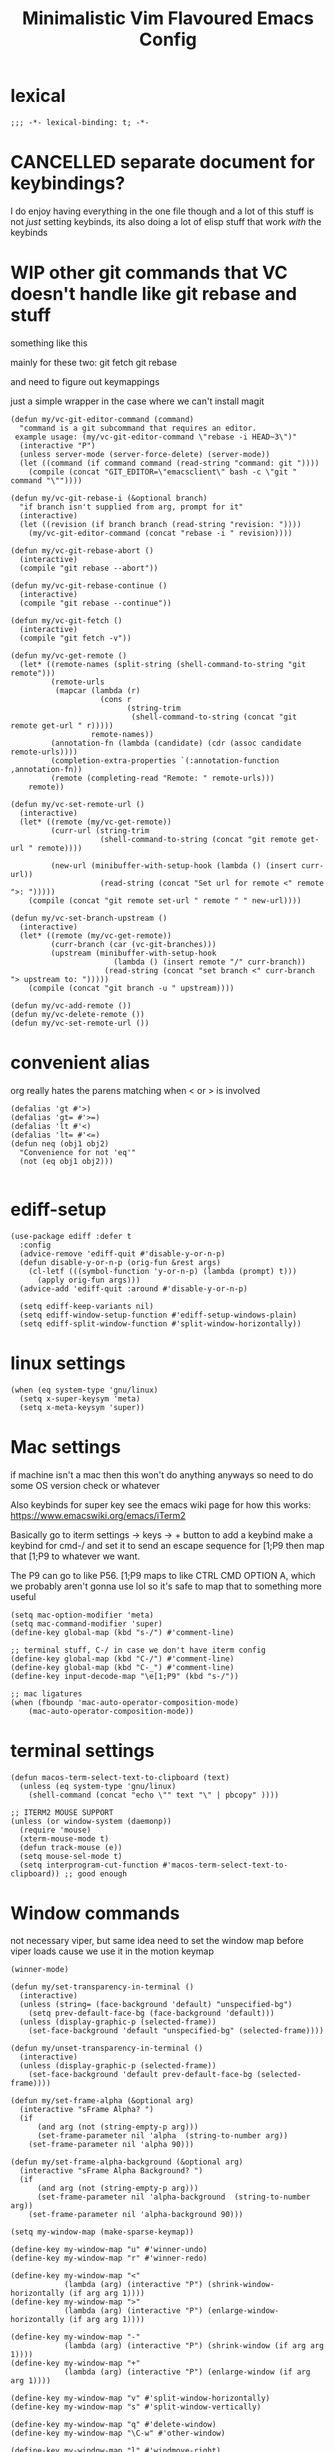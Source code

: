 #+title: Minimalistic Vim Flavoured Emacs Config
#+PROPERTY: header-args :tangle init.el :results silent :lexical t

* lexical
#+begin_src elisp
;;; -*- lexical-binding: t; -*-
#+end_src

* CANCELLED separate document for keybindings?
I do enjoy having everything in the one file though and a lot of this stuff is not /just/ setting keybinds,
its also doing a lot of elisp stuff that work /with/ the keybinds

* WIP other git commands that VC doesn't handle like git rebase and stuff
something like this

mainly for these two:
git fetch
git rebase

and need to figure out keymappings

just a simple wrapper in the case where we can't install magit
#+begin_src elisp
  (defun my/vc-git-editor-command (command)
    "command is a git subcommand that requires an editor.
   example usage: (my/vc-git-editor-command \"rebase -i HEAD~3\")"
    (interactive "P")
    (unless server-mode (server-force-delete) (server-mode))
    (let ((command (if command command (read-string "command: git "))))
      (compile (concat "GIT_EDITOR=\"emacsclient\" bash -c \"git " command "\""))))

  (defun my/vc-git-rebase-i (&optional branch)
    "if branch isn't supplied from arg, prompt for it"
    (interactive)
    (let ((revision (if branch branch (read-string "revision: "))))
      (my/vc-git-editor-command (concat "rebase -i " revision))))

  (defun my/vc-git-rebase-abort ()
    (interactive)
    (compile "git rebase --abort"))

  (defun my/vc-git-rebase-continue ()                  
    (interactive)                                 
    (compile "git rebase --continue"))

  (defun my/vc-git-fetch ()                  
    (interactive)                                  
    (compile "git fetch -v"))

  (defun my/vc-get-remote ()
    (let* ((remote-names (split-string (shell-command-to-string "git remote")))
           (remote-urls
            (mapcar (lambda (r)
                      (cons r 
                            (string-trim
                             (shell-command-to-string (concat "git remote get-url " r)))))
                    remote-names))
           (annotation-fn (lambda (candidate) (cdr (assoc candidate remote-urls))))
           (completion-extra-properties `(:annotation-function ,annotation-fn))
           (remote (completing-read "Remote: " remote-urls)))
      remote))

  (defun my/vc-set-remote-url ()
    (interactive)
    (let* ((remote (my/vc-get-remote))
           (curr-url (string-trim
                      (shell-command-to-string (concat "git remote get-url " remote))))

           (new-url (minibuffer-with-setup-hook (lambda () (insert curr-url))
                      (read-string (concat "Set url for remote <" remote ">: ")))))
      (compile (concat "git remote set-url " remote " " new-url))))

  (defun my/vc-set-branch-upstream ()
    (interactive)
    (let* ((remote (my/vc-get-remote))
           (curr-branch (car (vc-git-branches)))
           (upstream (minibuffer-with-setup-hook
                         (lambda () (insert remote "/" curr-branch))
                       (read-string (concat "set branch <" curr-branch "> upstream to: ")))))
      (compile (concat "git branch -u " upstream))))

  (defun my/vc-add-remote ())
  (defun my/vc-delete-remote ())
  (defun my/vc-set-remote-url ())
#+end_src

* convenient alias
org really hates the parens matching when < or > is involved
#+begin_src elisp
  (defalias 'gt #'>)
  (defalias 'gt= #'>=)
  (defalias 'lt #'<)
  (defalias 'lt= #'<=)
  (defun neq (obj1 obj2)
    "Convenience for not 'eq'"
    (not (eq obj1 obj2)))

#+end_src

* ediff-setup
#+begin_src elisp
  (use-package ediff :defer t
    :config
    (advice-remove 'ediff-quit #'disable-y-or-n-p)
    (defun disable-y-or-n-p (orig-fun &rest args)
      (cl-letf (((symbol-function 'y-or-n-p) (lambda (prompt) t)))
        (apply orig-fun args)))
    (advice-add 'ediff-quit :around #'disable-y-or-n-p)

    (setq ediff-keep-variants nil)
    (setq ediff-window-setup-function #'ediff-setup-windows-plain)
    (setq ediff-split-window-function #'split-window-horizontally))
#+end_src

* linux settings
#+begin_src elisp
  (when (eq system-type 'gnu/linux)
    (setq x-super-keysym 'meta)
    (setq x-meta-keysym 'super))
#+end_src

* Mac settings
if machine isn't a mac then this won't do anything anyways so need to do some OS version check or whatever

Also keybinds for super key
see the emacs wiki page for how this works:
https://www.emacswiki.org/emacs/iTerm2

Basically go to iterm settings -> keys -> + button to add a keybind
make a keybind for cmd-/ and set it to send an escape sequence for [1;P9
then map that [1;P9 to whatever we want.

The P9 can go to like P56. [1;P9 maps to like CTRL CMD OPTION A, which we probably aren't gonna use lol so it's safe to map that to something more useful
#+begin_src elisp
  (setq mac-option-modifier 'meta)
  (setq mac-command-modifier 'super)
  (define-key global-map (kbd "s-/") #'comment-line)

  ;; terminal stuff, C-/ in case we don't have iterm config
  (define-key global-map (kbd "C-/") #'comment-line)
  (define-key global-map (kbd "C-_") #'comment-line)
  (define-key input-decode-map "\e[1;P9" (kbd "s-/"))

  ;; mac ligatures
  (when (fboundp 'mac-auto-operator-composition-mode)
      (mac-auto-operator-composition-mode))
#+end_src

* terminal settings
#+begin_src elisp
  (defun macos-term-select-text-to-clipboard (text)
    (unless (eq system-type 'gnu/linux)
      (shell-command (concat "echo \"" text "\" | pbcopy" ))))

  ;; ITERM2 MOUSE SUPPORT
  (unless (or window-system (daemonp))
    (require 'mouse)
    (xterm-mouse-mode t)
    (defun track-mouse (e)) 
    (setq mouse-sel-mode t)
    (setq interprogram-cut-function #'macos-term-select-text-to-clipboard)) ;; good enough
#+end_src

* Window commands
:PROPERTIES:
:VISIBILITY: folded
:END:
not necessary viper, but same idea
need to set the window map before viper loads cause we use it in the motion keymap
#+begin_src elisp
  (winner-mode)

  (defun my/set-transparency-in-terminal ()
    (interactive)
    (unless (string= (face-background 'default) "unspecified-bg")
      (setq prev-default-face-bg (face-background 'default)))
    (unless (display-graphic-p (selected-frame))
      (set-face-background 'default "unspecified-bg" (selected-frame))))

  (defun my/unset-transparency-in-terminal ()
    (interactive)
    (unless (display-graphic-p (selected-frame))
      (set-face-background 'default prev-default-face-bg (selected-frame))))

  (defun my/set-frame-alpha (&optional arg)
    (interactive "sFrame Alpha? ")
    (if
        (and arg (not (string-empty-p arg)))
        (set-frame-parameter nil 'alpha  (string-to-number arg))
      (set-frame-parameter nil 'alpha 90)))

  (defun my/set-frame-alpha-background (&optional arg)
    (interactive "sFrame Alpha Background? ")
    (if
        (and arg (not (string-empty-p arg)))
        (set-frame-parameter nil 'alpha-background  (string-to-number arg))
      (set-frame-parameter nil 'alpha-background 90)))

  (setq my-window-map (make-sparse-keymap))

  (define-key my-window-map "u" #'winner-undo)
  (define-key my-window-map "r" #'winner-redo)

  (define-key my-window-map "<"
              (lambda (arg) (interactive "P") (shrink-window-horizontally (if arg arg 1))))
  (define-key my-window-map ">"
              (lambda (arg) (interactive "P") (enlarge-window-horizontally (if arg arg 1))))

  (define-key my-window-map "-"
              (lambda (arg) (interactive "P") (shrink-window (if arg arg 1))))
  (define-key my-window-map "+"
              (lambda (arg) (interactive "P") (enlarge-window (if arg arg 1))))

  (define-key my-window-map "v" #'split-window-horizontally)
  (define-key my-window-map "s" #'split-window-vertically)

  (define-key my-window-map "q" #'delete-window)
  (define-key my-window-map "\C-w" #'other-window)

  (define-key my-window-map "l" #'windmove-right)
  (define-key my-window-map "\C-l" #'windmove-right)

  (define-key my-window-map "h" #'windmove-left)
  (define-key my-window-map "\C-h" #'windmove-left)

  (define-key my-window-map "k" #'windmove-up)
  (define-key my-window-map "\C-k" #'windmove-up)

  (define-key my-window-map "j" #'windmove-down)
  (define-key my-window-map "\C-j" #'windmove-down)

  (define-key my-window-map "=" #'balance-windows)

  (define-key my-window-map "o" #'maximize-window)
  (define-key my-window-map "\C-o" #'delete-other-windows)

  (define-key global-map (kbd "\C-w") nil)
  (define-key global-map (kbd "\C-w") my-window-map)
#+end_src

* misc startup tasks
viper mode, global hl and visual lines
stole the completing read stuff from:
#+begin_src elisp

  (setq gc-cons-threshold most-positive-fixnum)

  ;; Lower threshold back to 8 MiB (default is 800kB)
  (add-hook 'emacs-startup-hook
            (lambda () (setq gc-cons-threshold (* 1024 1024 16)))) ;; 16MB
  
  (run-with-idle-timer 2 t #'garbage-collect)

  (setq inhibit-startup-screen t)
  (menu-bar-mode 0)
  (tool-bar-mode 0)
  (setq viper-mode t)
  (require 'viper)
  (require 'rect)

  (scroll-bar-mode -1)
  (viper-mode)
  (global-hl-line-mode)
  (global-auto-revert-mode)
  (setq auto-revert-verbose nil)
  (global-visual-line-mode)
  (add-hook 'prog-mode-hook (lambda () (modify-syntax-entry ?_ "-") (modify-syntax-entry ?_ "_")))

  (setq revert-without-query '(".*")) ;; allow reverting without confirm
  (setq column-number-mode t)
  (setq scroll-margin 8)
  (setq visual-bell t)
  (setq ring-bell-function 'ignore)
  (setq scroll-preserve-screen-position t)
  (setq eval-expression-print-level nil)
  (setq eval-expression-print-length nil)
#+end_src

** steal doom's auto save transform
#+begin_src elisp
  (ignore-errors
    (make-directory (concat (file-name-directory user-init-file) ".local/"))
    (make-directory (concat (file-name-directory user-init-file) ".local/autosave/"))
    (make-directory (concat (file-name-directory user-init-file) ".local/backups/")))

  (setq auto-save-file-name-transforms 
        `(("\\`/[^/]*:\\([^/]*/\\)*\\([^/]*\\)\\'" "/Users/jason.z/.emacs.d/.local/cache/autosave/tramp-\\2" t)
          (".*" ,(concat (file-name-directory user-init-file) ".local/autosave/\\1") t)))
  (setq back-directory-alist `((".*" ,(concat (file-name-directory user-init-file) ".local/backups/"))))

#+end_src

** yank from kill ring keybind
#+begin_src elisp
  (define-key global-map (kbd "C-S-p") #'yank-from-kill-ring)
#+end_src

* auto save buffers
#+begin_src elisp
  (setq auto-save-visited-interval 3)
  (auto-save-visited-mode)
#+end_src

* minibuffer setup

Use partial-completion by default, most similar to orderless
useful keybinds C-j to exit minibuffer with first candidate
M-j to exit minibuffer with whatever is in the input
#+begin_src elisp
  (fido-vertical-mode)

  (use-package savehist
    :init
    (savehist-mode))

  (keymap-set minibuffer-local-completion-map "TAB" #'icomplete-force-complete)
  (define-key minibuffer-local-completion-map (kbd "C-<return>") #'viper-exit-minibuffer)
  (keymap-set global-map "C-z" #'viper-mode) ;; C-z to suspend frame is annoying with viper

  (setq completion-styles '(partial-completion basic) completion-category-overrides nil completion-category-defaults nil)
  ;; need this hook otherwise i think fido setup or something overrides the completion which is annoying
  (defun my-icomplete-styles () (setq-local completion-styles '(partial-completion basic)))
  (add-hook 'icomplete-minibuffer-setup-hook 'my-icomplete-styles)

  (defvar my-icomplete-prev-command nil)
  (defun my-icomplete-save ()
    "save the previous icomplete session"
    (setq my-icomplete-prev-command this-command)
    (add-hook 'post-command-hook #'my-icomplete-exit-save-input nil 'local))

  (defvar my-icomplete-prev-input "")
  (defun my-icomplete-exit-save-input ()
    (setq my-icomplete-prev-input (minibuffer-contents-no-properties)))

  (add-hook 'icomplete-minibuffer-setup-hook 'my-icomplete-save)

  (defun my-icomplete-repeat ()
    (interactive)
    (when (and (not (equal my-icomplete-prev-command #'my-icomplete-repeat))
               (commandp my-icomplete-prev-command))
      (minibuffer-with-setup-hook
          (lambda () (insert my-icomplete-prev-input))
        (call-interactively my-icomplete-prev-command))))

  (define-key my/leader-prefix-map "'" #'my-icomplete-repeat)

  ;; insert * at the beginning so we don't have to match exactly at the beginning
  ;; but only in the icomplete minibuffer so we don't clash with viper minibuffer and stuff
  (defun icomplete-partial-completion-setup ()
    (unless (or (eq (icomplete--category) 'file))
      (insert "*")))
  (add-hook 'icomplete-minibuffer-setup-hook #'icomplete-partial-completion-setup)

  ;; insert wild card to sorta emulate orderless
  (defun icomplete-partial-completion-insert-wildcard ()
    (interactive)
    (unless (eq last-command 'viper-ex)
      (insert "*")))

  (define-key icomplete-minibuffer-map " " #'icomplete-partial-completion-insert-wildcard)
  ;; this allows us to still insert spaces
  (define-key icomplete-minibuffer-map (kbd "M-SPC") (lambda () (interactive) (insert " ")))
#+end_src

* in-buffer searching
** advice to highlight matches with viper search
#+begin_src elisp
  (advice-add #'viper-search :after
              (lambda (string &rest args)
                (hi-lock-face-buffer string)))
#+end_src

** optional incremental occur, similar to swiper
[[*better escape handling][advice to turn off highlighting on escape]]
#+begin_src elisp
  ;; keep highlighting after isearch
  (setq lazy-highlight-cleanup nil)

  (defun my/ioccur-minibuf-after-edit (beg end len)
    (setq my/ioccur-string (buffer-substring-no-properties (1+ (length my/ioccur-prompt-string)) (point-max)))
    (when (gt (length (string-replace ".*" "" my/ioccur-string)) 2)
      (ignore-errors (occur-1 my/ioccur-string
                              my/ioccur-nlines-arg
                              (list my/occur-buffer)))))

  (setq my/ioccur-prompt-string "Find: ")
  (setq my/ioccur-string "")

  (defun my/ioccur (arg)
    "Run a pseudo interactive grep, which will incrementally update the xref buffer based on minibuffer input.
  With a prefix-arg run normally and specfiy a directory"
    (interactive "P")
    (setq my/ioccur-string "")
    (setq my/occur-buffer (current-buffer))
    (setq my/ioccur-nlines-arg (when arg (prefix-numeric-value arg)))
    (minibuffer-with-setup-hook
        (lambda ()
          (local-set-key (kbd "SPC") (lambda () (interactive) (insert ".*")))
          (add-hook 'after-change-functions #'my/ioccur-minibuf-after-edit nil 'local))
      (occur-1 (read-regexp my/ioccur-prompt-string)
               my/ioccur-nlines-arg
               (list my/occur-buffer))))
#+end_src

* advice for various search commands =project-find-regexp=, =xref-find-apropos=
nice quality of life similar to how we do partial completion
#+begin_src elisp
  (defun search-advice (orig-fun regexp)
    (let ((xref-show-xrefs-function #'xref--show-xref-buffer))
      (minibuffer-with-setup-hook
          (lambda ()
            ;; for some reason this doesn't apply in xref find apropos but that's honestly ok
            ;; cause it uses a space separated list of words anyways
            (local-set-key (kbd "M-SPC") (lambda () (interactive) (insert " ")))
            (local-set-key (kbd "SPC") (lambda () (interactive) (insert ".*"))))
        (funcall orig-fun regexp))))
  (advice-add 'project-find-regexp :around #'search-advice)
  (advice-add 'xref-find-apropos :around #'search-advice)
  (advice-add 'previous-history-element :after #'end-of-line) ;; usually we want to go to end of line
#+end_src

* ripgrep wrapper
#+begin_src elisp
  (defun ripgrep ()
    (interactive)
    (call-interactively 'grep))

  (defun rripgrep ()
    (interactive)
    (call-interactively 'rgrep))

  (advice-add
   #'grep-compute-defaults
   :before (lambda ()
             (if (or (eq this-command 'ripgrep) (eq this-command 'rripgrep))
                 (progn
                   (grep-apply-setting 'grep-command "rg -nS --no-heading ")
                   (grep-apply-setting 'grep-find-template "find <D> <X> -type f <F> -exec rg <C> --no-heading -H  <R> /dev/null {} +"))
               (progn
                 (grep-apply-setting 'grep-find-template "find -H <D> <X> -type f <F> -exec grep <C> -nH --null -e <R> \\{\\} +")
                 (grep-apply-setting 'grep-command "grep --color=auto -nH --null -e")))))

  #+end_src

* completion

** default to dabbrev-capf
#+begin_src elisp
  (require 'dabbrev)
  ;; #'dabbrev-completion resets the global variables first so we do the same
  (advice-add #'dabbrev-capf :before #'dabbrev--reset-global-variables)
  (add-hook 'completion-at-point-functions #'dabbrev-capf 100)
#+end_src

** xref completion settings
luckily this is built in lol
#+begin_src elisp
  (setq xref-search-program
        (cond ((executable-find "rg") 'ripgrep)
              ((executable-find "ugrep") 'ugrep)
              (t 'grep)))
  (setq xref-show-xrefs-function #'xref-show-definitions-completing-read)
  (setq xref-show-definitions-function #'xref-show-definitions-completing-read)

  (use-package xref :defer t
    :config
    (setq my/xref-vi-state-modify-map
          (make-composed-keymap
           nil
           (make-composed-keymap
            (list my/viper-vi-basic-motion-keymap
                  my/viper-vi-motion-g-keymap
                  my/viper-vi-motion-leader-keymap)
            xref--xref-buffer-mode-map)))
    (viper-modify-major-mode 'xref--xref-buffer-mode 'vi-state my/xref-vi-state-modify-map))
#+end_src

** in buffer completion
from:
https://www.reddit.com/r/emacs/comments/zl6amy/completionatpoint_using_completingread_icomplete/

Ctrl-J to force completion and exit

This is mostly just a simpler version of consult and only concerned with completion at point basically
https://www.gnu.org/software/emacs/manual/html_node/elisp/Programmed-Completion.html
https://www.gnu.org/software/emacs/manual/html_node/elisp/Programmed-Completion.html

bunch of stuff here to basically call the function version of /collection/ inside the current buffer
no idea how necessary that is
#+begin_src elisp
  (setq enable-recursive-minibuffers t)
  (defun completing-read-in-region (start end collection &optional predicate)
    "Prompt for completion of region in the minibuffer if non-unique.
        Use as a value for `completion-in-region-function'."
    (let* ((initial (buffer-substring-no-properties start end))
           (limit (car (completion-boundaries initial collection predicate "")))
           (all (completion-all-completions initial collection predicate (length initial)))
           ;; when the completion candidate list a single one, for some reason completing-read
           ;; will delete a bunch of lines.
           ;; to couteract this, we basically undo an atomic change and set the completion variable
           (completion (cond
                        ((atom all) nil)
                        ((and (consp all) (atom (cdr all)))
                         (concat (substring initial 0 limit) (car all)))
                        (t
                         (setq completion 
                               (catch 'done
                                 (atomic-change-group 
                                   (let ((completion
                                          (completing-read "Completion: " collection predicate nil initial)))
                                     (throw 'done completion)))))))))
      (cond (completion (completion--replace start end completion) t)
            (t (message "No completion") nil))))
  (setq completion-in-region-function #'completing-read-in-region)

  ;; (advice-add 'indent-for-tab-command
  ;;             :after (lambda (&optional arg)
  ;;                      (when (memq (get-char-code-property (char-before) 'general-category)
  ;;                                  '(Po Ll Lu Lo Lt Lm Mn Mc Me Nl))
  ;;                        (complete-symbol arg))))
  (setq tab-always-indent 'complete-symbol)
#+end_src

* vc settings
No need for the other backends
#+begin_src elisp
  (use-package vc :config
    (setq-default vc-handled-backends '(SVN Git Hg)))
#+end_src

* speedbar
use as a dummy file viewer
#+begin_src elisp
  (use-package speedbar :defer t
    :config
    (setq speedbar-show-unknown-files t)
    (setq speedbar-frame-parameters (delete '(minibuffer) speedbar-frame-parameters))
    (setq speedbar-update-flag nil)
    (setq my/speedbar-vi-state-modify-map (make-sparse-keymap))
    (define-key my/speedbar-vi-state-modify-map (kbd "<tab>") #'speedbar-toggle-line-expansion)
    (define-key my/speedbar-vi-state-modify-map (kbd "C-i") #'speedbar-toggle-line-expansion)
    (define-key my/speedbar-vi-state-modify-map (kbd "-") #'speedbar-up-directory)
    (viper-modify-major-mode 'speedbar-mode 'vi-state my/speedbar-vi-state-modify-map))
#+end_src

* ibuffer
#+begin_src elisp
  (use-package ibuffer :defer t
    :config
    ;; add project level grouping
    (defun set-ibuffer-project-groups ()
      (setq ibuffer-saved-filter-groups
            (list (let ((l (seq-filter #'identity
                                       (cl-mapcar
                                        (lambda (p)
                                          (let* ((project (project--find-in-directory (car p)))
                                                 (pname (project-name project))
                                                 (pbufs (cl-find-if (lambda (b) (buffer-file-name b)) (project-buffers project))))
                                            (when pbufs
                                              `( ,pname (filename . ,pname)))))
                                        (seq-filter
                                         (lambda (p) (project-buffers (project--find-in-directory (car p))))
                                         project--list)))))
                    (add-to-list 'l "projects"))))
      (ibuffer-switch-to-saved-filter-groups "projects"))
    (add-hook 'ibuffer-hook #'set-ibuffer-project-groups))
#+end_src

* simple project bookmarks
#+begin_src elisp
  (setq bookmark-use-annotations t)
  (setq bookmark-save-flag 1)
  (setq bookmark-automatically-show-annotations nil)

                                          ; note the call-interactively does pass the prefix args
  (defun my/set-project-bookmark ()
    (interactive)
    (minibuffer-with-setup-hook
        (lambda ()
          (let ((prefix (concat (project-name (project-current)) ": ")))
            (when (project-name (project-current))
              (insert prefix))))
      (call-interactively 'bookmark-set)))

  (defun my/jump-to-project-bookmark ()
    (interactive)
    (minibuffer-with-setup-hook
        (lambda ()
          (let ((prefix (concat (project-name (project-current)) ": ")))
            (when (project-name (project-current))
              (insert prefix))))
      (call-interactively 'bookmark-jump)))
#+end_src


* development
** set environment vars at path
this might be nice if we need to set env vars without direnv

idea is to maybe pass some shell command to cd into a folder
and source some.envrc, then using that same shell, just copy all the environment vars from there using =setenv=
#+begin_src elisp
  (defun copy-env-vars-from-shell-1 (cmd)
    (mapc (lambda (env-var-string)
            (let* ((split (split-string env-var-string "="))
                   (name (cl-first split))
                   (val (cl-second split)))
              (when (and name val)
                (setq val (string-replace " " "\\ " val))
                (setenv name val)
                (when (string-equal "PATH" name)
                  (setq exec-path (append (parse-colon-path val) (list exec-directory)))
                  ;; eshell path
                  (setq-default eshell-path-env val)
                  (when (fboundp 'eshell-set-path) (eshell-set-path val))))))
          (split-string (shell-command-to-string cmd) "\n")))

  (defun copy-env-vars-from-shell ()
    (interactive)
    (copy-env-vars-from-shell-1 "bash --login -i -c printenv"))
#+end_src

** tramp environment variables
#+begin_src elisp
  (defun get-docker-env-vars ()
    "Gets the environment variables set by ENV in dockerfile by looking at /proc/1/environ.
  Meant for eshell in mind."
    (interactive)
    (mapc (lambda (env-var-string)
            (let* ((split (split-string env-var-string "="))
                   (name (cl-first split))
                   (val (cl-second split)))
              (unless (string-equal "TERM" name)
                (if (string-equal "PATH" name)
                    (progn
                      ;; eshell path
                      (setq eshell-path-env val)
                      (when (fboundp 'eshell-set-path) (eshell-set-path val)))
                  (setenv name val)))))
          (split-string (shell-command-to-string "tr \'\\0\' \'\\n\' < /proc/1/environ") "\n")))

  (use-package tramp :defer t
    :config
    (add-to-list 'tramp-remote-path 'tramp-own-remote-path))
#+end_src

** qol
#+begin_src elisp
  (add-hook 'prog-mode-hook #'flymake-mode)
  (setq treesit-font-lock-level 4)
  (setq-default indent-tabs-mode nil)
  (which-function-mode)
  (add-hook 'prog-mode-hook
            (lambda ()
              (unless (eq major-mode 'web-mode)
                (electric-pair-local-mode))))
  (add-hook 'prog-mode-hook #'hs-minor-mode)
#+end_src

*** flymake diagnostic at point function
#+begin_src elisp
  (defun my/flymake-diagnostics-at-point ()
    (interactive)
    (let ((diags (flymake-diagnostics (point))))
      (if (not (seq-empty-p diags))
          (message "%s"
                   (cl-reduce (lambda (acc d) (concat acc (flymake--diag-text d)))
                              (flymake-diagnostics (point))
                              :initial-value ""))
        (message "No diagnostics at point."))))
#+end_src

*** compilaton mode in side window
#+begin_src elisp
  (add-to-list 'display-buffer-alist '((major-mode . compilation-mode)
                                       (display-buffer-in-side-window)))
#+end_src

*** flymake project diagnostics in side window
#+begin_src elisp
  (add-to-list 'display-buffer-alist
               '((or (major-mode . flymake-project-diagnostics-mode)
                     (major-mode . flymake-diagnostics-buffer-mode))
                 (display-buffer-in-side-window)))
#+end_src

*** eldoc display buffer in bottom side window
#+begin_src elisp
  (add-to-list 'display-buffer-alist
               '("\\*eldoc.*\\*"
                 (display-buffer-in-side-window)))
#+end_src

*** help display buffer in bottom side window
#+begin_src elisp
  (add-to-list 'display-buffer-alist
               '((major-mode . help-mode)
                 (display-buffer-in-side-window)
                 (window-height . 0.35)))
#+end_src

*** messages display buffer in bottom side window
#+begin_src elisp
  (add-to-list 'display-buffer-alist
               '((major-mode . messages-buffer-mode)
                 (display-buffer-in-side-window)
                 (window-height . 0.15)))
#+end_src

** golang

#+begin_src elisp
  (add-to-list 'auto-mode-alist '("\\.go\\'" . go-ts-mode))
  (add-hook 'go-ts-mode-hook #'eglot-ensure)

  (use-package go-ts-mode :defer t
    :config
    (setq go-ts-mode-indent-offset tab-width))

  (defun unset-go-env-vars ()
    "This is needed so that for example, if one project has a go work file but the other doesn't,
    we don't still use the other project's go work file."
    (mapc (lambda (env-var-string)
            (let* ((split (split-string env-var-string "="))
                   (name (cl-first split)))
              (when (and name (not (string-empty-p name)))
                (setenv name ""))))
          (split-string (shell-command-to-string "bash --login -c \"go env\"") "\n")))

  (defun copy-go-env-vars-from-shell ()
    (interactive)
    (unset-go-env-vars)
    (copy-env-vars-from-shell)
    (mapc (lambda (env-var-string)
            (let* ((split (split-string env-var-string "="))
                   (name (cl-first split))
                   (val (cl-second split)))
              (when (and name val (not (string-empty-p name)) (not (string-empty-p val)))
                (setenv name (string-trim val "[ '\"]" "[ '\"]")))))
          (split-string (shell-command-to-string "bash --login -c \"go env\"") "\n"))
    (call-interactively 'eglot-reconnect))
#+end_src

*** Steal some qol stuff from doom
#+begin_src elisp
  (defvar +go-test-last nil
    "The last test run.")

  (defun +go--spawn (cmd)
    (save-selected-window
      (compile cmd)))

  (defun +go--run-tests (args)
    (let ((cmd (concat "go test -test.v " args)))
      (setq +go-test-last (concat "cd " default-directory ";" cmd))
      (+go--spawn cmd)))

  (defun +go/test-single ()
    "Run single test at point."
    (interactive)
    (if (string-match "_test\\.go" buffer-file-name)
        (save-excursion
          (re-search-backward "^func[ ]+\\(([[:alnum:]]*?[ ]?[*]?[[:alnum:]]+)[ ]+\\)?\\(Test[[:alnum:]_]+\\)(.*)")
          (+go--run-tests (concat "-run" "='^\\Q" (match-string-no-properties 2) "\\E$'")))
      (error "Must be in a _test.go file")))

  (defun +go/test-file ()
    "Run all tests in current file."
    (interactive)
    (if (string-match "_test\\.go" buffer-file-name)
        (save-excursion
          (goto-char (point-min))
          (let ((func-list))
            (while (re-search-forward "^func[ ]+\\(([[:alnum:]]*?[ ]?[*]?[[:alnum:]]+)[ ]+\\)?\\(Test[[:alnum:]_]+\\)(.*)" nil t)
              (push (match-string-no-properties 2) func-list))
            (+go--run-tests (concat "-run" "='^(" (string-join func-list "|")  ")$'"))))
      (error "Must be in a _test.go file")))

  (use-package go-ts-mode :defer t
    :config
    (setq my/go-vi-state-modify-map (make-sparse-keymap))
    (define-key my/go-vi-state-modify-map " mts" #'+go/test-single)
    (define-key my/go-vi-state-modify-map " mtf" #'+go/test-file)
    (viper-modify-major-mode 'go-ts-mode 'vi-state my/go-vi-state-modify-map))
#+end_src

** python
#+begin_src elisp
  (defun copy-pipenv-vars-from-shell ()
    (interactive)
    (copy-env-vars-from-shell-1 "bash --login -i -c \"pipenv run printenv\""))
#+end_src

** javascript/typescript

for typescript, when installing interactively, need to make sure that for the subdirectory where
parser.c lives, we input typescript/src

some weird issue with typescript treesitter v0.20.4, would avoid that branch until its fixed <2024-02-08 Thu>
#+begin_src elisp
  (setq-default tab-width 4)
  
  (use-package js :defer t
    :config
    (setq js-indent-level 4)
    (add-hook 'js-mode-hook #'eglot-ensure))

  (use-package typescript-ts-mode :defer t
    :config
    (setq typescript-ts-mode-indent-offset 4)
    (add-hook 'typescript-ts-mode-hook #'eglot-ensure))

  (add-to-list 'auto-mode-alist '("\\.ts\\'" . typescript-ts-mode))
#+end_src

** elisp highlighting
:PROPERTIES:
:VISIBILITY: folded
:END:

stole most of this from doom
https://github.com/doomemacs/doomemacs/blob/03d692f129633e3bf0bd100d91b3ebf3f77db6d1/modules/lang/emacs-lisp/autoload.el#L346-L381

#+begin_src elisp
  (use-package elisp-mode :defer t
    :config
    (require 'advice) ;; for ad-get-orig-definition

    (defun +emacs-lisp-highlight-vars-and-faces (end)
      "Match defined variables and functions.

    Functions are differentiated into special forms, built-in functions and
    library/userland functions"
      (catch 'matcher
        (while (re-search-forward "\\(?:\\sw\\|\\s_\\)+" end t)
          (let ((ppss (save-excursion (syntax-ppss))))
            (cond ((nth 3 ppss)  ; strings
                   (search-forward "\"" end t))
                  ((nth 4 ppss)  ; comments
                   (forward-line +1))
                  ((let ((symbol (intern-soft (match-string-no-properties 0))))
                     (and (cond ((null symbol) nil)
                                ((eq symbol t) nil)
                                ((keywordp symbol) nil)
                                ((special-variable-p symbol)
                                 (setq +emacs-lisp--face 'font-lock-variable-name-face))
                                ((and (fboundp symbol)
                                      (eq (char-before (match-beginning 0)) ?\()
                                      (not (memq (char-before (1- (match-beginning 0)))
                                                 (list ?\' ?\`))))
                                 (let ((unaliased (indirect-function symbol)))
                                   (unless (or (macrop unaliased)
                                               (special-form-p unaliased))
                                     (let (unadvised)
                                       (while (not (eq (setq unadvised (ad-get-orig-definition unaliased))
                                                       (setq unaliased (indirect-function unadvised)))))
                                       unaliased)
                                     (setq +emacs-lisp--face
                                           (if (subrp unaliased)
                                               'font-lock-constant-face
                                             'font-lock-function-name-face))))))
                          (throw 'matcher t)))))))
        nil))

    (font-lock-add-keywords 'emacs-lisp-mode `((+emacs-lisp-highlight-vars-and-faces . +emacs-lisp--face)) 'append))
#+end_src
           
** eshell
#+begin_src elisp
  (defun my/eshell-in-bottom-side-window (arg)
    (interactive "P")
    (let ((eshell-buffer (save-window-excursion (eshell))))
      (select-window (display-buffer-in-side-window eshell-buffer '()))))
#+end_src

#+begin_src elisp
  (defun my/eshell-send-cmd-async ()
    (interactive)
    (let ((cmd (string-trim (buffer-substring-no-properties eshell-last-output-end (progn (end-of-line) (point))))))
      (unless (eshell-head-process)
        (delete-region eshell-last-output-end (point))
        (insert (format "async-shell-command \"%s\"" cmd)))))

  (use-package eshell :defer t
    :config
    (add-to-list 'eshell-modules-list 'eshell-tramp)
    (setq my/eshell-vi-state-modify-map (make-sparse-keymap))
    (setq my/eshell-insert-state-modify-map (make-sparse-keymap))

    (define-key my/eshell-vi-state-modify-map (kbd "C-<return>") #'my/eshell-send-cmd-async)
    (define-key my/eshell-vi-state-modify-map " ma" #'my/eshell-send-cmd-async)
    (define-key my/eshell-insert-state-modify-map (kbd "C-<return>") #'my/eshell-send-cmd-async)
    (define-key my/eshell-insert-state-modify-map (kbd "M-<return>") #'my/eshell-send-cmd-async)

    (defun slurp (f)
      (with-temp-buffer
        (insert-file-contents f)
        (buffer-substring-no-properties (point-min) (point-max))))

    (define-key my/eshell-insert-state-modify-map (kbd "C-r")
                (lambda ()
                  (interactive)
                  (let ((selected (completing-read "History: "
                                                   (cl-remove-if-not
                                                    (lambda (elem)
                                                      (text-properties-at 0 elem))
                                                    (ring-elements eshell-history-ring)))))
                    (when selected 
                      (end-of-line)
                      (eshell-kill-input)
                      (insert selected)))))
    (viper-modify-major-mode 'eshell-mode 'vi-state my/eshell-vi-state-modify-map)
    (viper-modify-major-mode 'eshell-mode 'insert-state my/eshell-insert-state-modify-map))

  (use-package eshell :after consult :config
    (define-key my/eshell-insert-state-modify-map (kbd "C-r") #'consult-history))
#+end_src

** shell mode
#+begin_src elisp
  (defun my/shell-in-bottom-side-window (arg)
    (interactive "P")
    (let ((shell-buffer (save-window-excursion (shell))))
      (select-window (display-buffer-in-side-window shell-buffer '()))))
#+end_src

#+begin_src elisp
  (use-package shell :defer t
    :config
    (setq my/shell-insert-state-modify-map (make-sparse-keymap))

    (define-key my/shell-insert-state-modify-map (kbd "<up>") #'comint-previous-input)
    (define-key my/shell-insert-state-modify-map (kbd "<down>") #'comint-next-input)
    (define-key my/shell-insert-state-modify-map (kbd "C-r")
                (lambda ()
                  (interactive)
                  (let ((selected (completing-read "History: "
                                                   (cl-remove-if-not
                                                    (lambda (elem)
                                                      (text-properties-at 0 elem))
                                                    (ring-elements comint-input-ring)))))
                    (when selected
                      (end-of-line)
                      (comint-kill-input)
                      (insert selected)))))
    (viper-modify-major-mode 'shell-mode 'insert-state my/shell-insert-state-modify-map))

  (use-package shell :after consult :config
    (define-key my/shell-insert-state-modify-map (kbd "C-r") #'consult-history))
#+end_src

* Font and theme
current system uses iosevka custom nerd font
Note: on linux (popos) need to make sure not to launch Emacs (client) app
#+begin_src elisp
  (setq current-font-height 130)
  (defun set-fonts ()
    (message "setting fonts")
    (ignore-errors (set-face-attribute 'default nil :font "IosevkaCustom Nerd Font Propo" :height current-font-height))
    (ignore-errors (set-face-attribute 'variable-pitch nil :font "Iosevka Etoile" :height current-font-height))
    (ignore-errors (set-fontset-font t 'emoji "Noto Color Emoji" nil 'append))
    (ignore-errors (set-fontset-font t 'emoji "Apple Color Emoji" nil 'append))
    (ignore-errors (set-fontset-font t 'unicode "Iosevkacustom Nerd Font Propo" nil 'append)))

  (add-hook 'after-make-frame-functions #'set-fonts)
  ;; for some reason this is kinda busted in emacs daemon
  (add-hook 'emacs-startup-hook (lambda () (remove-hook 'after-make-frame-functions #'set-fonts)))
  (set-fonts)

  (defun my/set-font-size ()
    (interactive)
    (let ((new-size (string-to-number
                     (minibuffer-with-setup-hook
                         (lambda () (insert (number-to-string current-font-height)))
                       (read-string "Edit font size: ")))))
      (setq current-font-height new-size)
      (set-face-attribute 'default nil :height new-size)
      (set-face-attribute 'variable-pitch nil :height new-size)))
#+end_src

There is a weird thing where vc-diff won't highlight some stuff since the modus org src block fontification takes over
instead
** modus                                                        :external:
#+begin_src elisp
  (use-package modus-themes :ensure t :pin gnu)
#+end_src

#+begin_src elisp
  (setq modus-themes-headings
        '((1 . (rainbow overline background variable-pitch 1.25))
          (2 . (rainbow background variable-pitch 1.15))
          (3 . (rainbow bold variable-pitch 1.1))
          (t . (semilight variable-pitch 1.05))))


  (setq modus-themes-bold-constructs t)
  (setq modus-themes-italic-constructs t)
  (setq modus-themes-org-blocks 'gray-background)
  ;; (load-theme 'modus-operandi)
  ;; (use-package vc :defer t
  ;;   :config
  ;;   ;; for some reason modus gets rid of diff-header
  ;;   (set-face-attribute 'diff-header nil :background "gray80"))
#+end_src

** ligatures                                                    :external:
#+begin_src elisp
  (unless (require 'ligature nil 'noerror) (package-vc-install "https://github.com/mickeynp/ligature.el"))
  (use-package ligature
    :config
  
    (ligature-set-ligatures 'prog-mode '("<---" "<--"  "<<-" "<-" "->" "-->" "--->" "<->" "<-->" "<--->" "<---->" "<!--"
                                         "<==" "<===" "<=" "=>" "=>>" "==>" "===>" ">=" "<=>" "<==>" "<===>" "<====>" "<!---"
                                         "<~~" "<~" "~>" "~~>" "::" ":::" "==" "!=" "===" "!=="
                                         ":=" ":-" ":+" "<*" "<*>" "*>" "<|" "<|>" "|>" "+:" "-:" "=:" "<******>" "++" "+++"))
    (global-ligature-mode))
#+end_src

** simple auto dark/light mode with midnight mode
#+begin_src elisp
  (midnight-mode)

  (defun load-light-theme ()
    (condition-case nil
        (progn 
          (load-theme 'modus-operandi-tinted t)
          (set-cursor-color "#a60000"))
      (error (progn
               (load-theme 'modus-operandi t)
               (set-cursor-color "black")))))

  (defun load-dark-theme ()
    (condition-case nil
        (progn
          (load-theme 'modus-vivendi-tinted t)
          (set-cursor-color "#f78fe7"))
      (error
       (progn
         (load-theme 'modus-vivendi t)
         (set-cursor-color "white")))))

  (defun load-dark-theme1 ()
    (load-dark-theme))

  (defun auto-light-dark-midnight-setup ()
    (run-at-time "0:00" t #'load-dark-theme)
    (run-at-time "10:00" t #'load-light-theme)
    (run-at-time "16:00" t #'load-dark-theme1))

  (add-hook 'midnight-hook #'auto-light-dark-midnight-setup)

  (auto-light-dark-midnight-setup)
#+end_src

* Tab bar
basically minimal projectile and persp
#+begin_src elisp
  (defun find-git-dir (dir)
    "Search up the directory tree looking for a .git folder."
    (cond
     ((eq major-mode 'dired-mode) "Dired")
     ((not dir) "process")
     ((string= dir "/") "no-git")
     (t (vc-root-dir))))

  (defun git-tabbar-buffer-groups ()
    "Groups tabs in tabbar-mode by the git repository they are in."
    (list (find-git-dir (buffer-file-name (current-buffer)))))

  (defun get-file-buffers-in-window ()
    (seq-filter #'buffer-file-name
                (delete-dups (mapcar #'window-buffer
                                     (window-list-1 (frame-first-window)
                                                    'nomini)))))

  (defun tab-bar-tab-name-projects ()
    (let ((file-buffers (get-file-buffers-in-window)))
      (if file-buffers
          (mapconcat #'identity
                     (delete-dups
                      (cl-mapcar (lambda (b)
                                   (with-current-buffer b
                                     (if (project-current)
                                         (project-name (project-current))
                                       (buffer-name))))
                                 file-buffers))
                     ", ")
        (tab-bar-tab-name-current))))

  (setq tab-bar-tab-name-function #'tab-bar-tab-name-projects)
  ;; (truncate-string-to-width (tab-bar-tab-name-all) (/ (frame-width) (length (tab-bar-tabs))))

  (defun get-tab-names (&rest _)
    (interactive "P")
    (message "%s"
             (mapconcat
              (lambda (tab)
                (let* ((current-tab-p (eq (car tab) 'current-tab))
                       (idx (number-to-string (1+ (tab-bar--tab-index tab))))
                       (tab-name1 (concat "[" idx "] " (cdr (cl-second tab))))
                       (tab-name (if current-tab-p (propertize tab-name1 'face '(:inherit font-lock-builtin-face :underline t)) tab-name1)))
                  tab-name))
              (tab-bar-tabs)
              "  ")))

  (advice-add 'tab-bar-new-tab :after #'get-tab-names)
  (advice-add 'tab-bar-close-tab :after #'get-tab-names)
  (advice-add 'tab-bar-select-tab :after #'get-tab-names)

  (setq tab-bar-show nil)
  (tab-bar-mode)
#+end_src

** set tab bar name on project switch
#+begin_src elisp
  (defun rename-tab-to-current-project (dir)
    (message (project-name (project-current)))
    (tab-bar-rename-tab (project-name (project-current))))

  (advice-add 'project-switch-project :after #'rename-tab-to-current-project)
#+end_src

* eww
lookup with eww first, then use =eww-browse-with-external-browser= if we need to browse in a normal browser
#+begin_src elisp
  (setq browse-url-browser-function 'eww-browse-url)
  (add-hook 'eww-after-render-hook 'eww-readable)
#+end_src

display eww in side window with a large height
#+begin_src elisp
  (add-to-list 'display-buffer-alist
               '("\\*eww\\*"
                 (display-buffer-in-side-window)
                 (window-height . 0.5)))
#+end_src

* Rss feed via newsticker
#+begin_src elisp
(use-package newst-backend :defer t
  :config
  (setq newsticker-url-list
        '(("CBC Toronto" "https://www.cbc.ca/webfeed/rss/rss-canada-toronto" nil nil nil)
          ("CBC Canada" "https://www.cbc.ca/webfeed/rss/rss-canada" nil nil nil)
          ("CBC Politics" "https://www.cbc.ca/webfeed/rss/rss-politics" nil nil nil)
          ("CBC Business" "https://www.cbc.ca/webfeed/rss/rss-business" nil nil nil)
          ("CBC Technology" "https://www.cbc.ca/webfeed/rss/rss-technology" nil nil nil)
          ("Toronto Star" "https://www.thestar.com/search/?f=rss&t=article&c=news/gta*&l=50&s=start_time&sd=desc" nil nil nil)
          ("Reuters North America" "https://www.reutersagency.com/feed/?best-regions=north-america&post_type=best" nil nil nil)
          ("Reuters Politics" "https://www.reutersagency.com/feed/?best-topics=political-general&post_type=best" nil nil nil)
          ("Reuters Tech" "https://www.reutersagency.com/feed/?best-topics=tech&post_type=best" nil nil nil)
          ("Reuters Business" "https://www.reutersagency.com/feed/?best-topics=business-finance&post_type=best" nil nil nil)
          ("Hacker News" "https://news.ycombinator.com/rss")
          ("Reddit - Emacs" "https://old.reddit.com/r/emacs/.rss")
          ("Sacha Chau Emacs" "https://sachachua.com/blog/feed/" nil nil nil)
          ("Karthinks" "https://karthinks.com/index.xml" nil nil nil))))

(use-package newst-treeview :defer t
  :config
  (setq newsticker-groups
        '("Feeds"
          ("CBC" "CBC Toronto" "CBC Canada" "CBC Politics" "CBC Business" "CBC Technology")
          "Toronto Star"
          ("Reuters" "Reuters North America" "Reuters Politics" "Reuters Tech" "Reuters Business")
          ("Emacs" "Sacha Chau Emacs" "Karthinks")))
  (newsticker--treeview-tree-update))
#+end_src

* Viper
:PROPERTIES:
:header-args: :tangle viper :results silent
:END:
viper is the only built in thing that handles /some/ of the Doom/Vim stuff that I want (since it emulates Vi and not Vim)

** viper search settings
#+begin_src elisp
  (setq viper-case-fold-search t)
#+end_src

** vi state stuff
hacky global var to have a "global" viper state
is this better than the default behavior?
Maybe.. maybe not but now this should enable viper mode even on major modes not specified by viper itself
*** global viper state
TODO: add a hook on buffer creation to see if viper is enabled or not, and if not enable it, then switch to the global state?
#+begin_src elisp
  (setq my/global-viper-state 'vi)
  (defun set-global-viper-state ()
    (cond ((eq my/global-viper-state 'vi) (viper-change-state-to-vi))
          ((eq my/global-viper-state 'emacs) (viper-change-state-to-emacs))
          ((eq my/global-viper-state 'insert) (viper-change-state-to-insert))
          (t (viper-change-state-to-vi))
          ))

  (add-hook 'viper-vi-state-hook (lambda ()
                                   (unless (minibuffer-window-active-p (selected-window))
                                     (setq my/global-viper-state 'vi))))
  (add-hook 'viper-emacs-state-hook (lambda ()
                                      (unless (minibuffer-window-active-p (selected-window))
                                        (setq my/global-viper-state 'emacs))))
  (add-hook 'viper-insert-state-hook (lambda ()
                                       (unless (minibuffer-window-active-p (selected-window))
                                         (setq my/global-viper-state 'insert))))
  (add-to-list 'window-state-change-functions
               (lambda (_)
                 (if (minibuffer-window-active-p (selected-window))
                     (viper-change-state-to-insert)
                   (set-global-viper-state))))
#+end_src

**** want better normal state bindings in the "emacs state" buffers
we just set all of these to nil since we have this pseudo global state
plus our workaround of just unbinding q for quit window commands

#+begin_src elisp
  (setq viper-emacs-state-mode-list nil)
  (setq viper-insert-state-mode-list nil)
#+end_src

*** hl line for diff modes, viper viper insert delets to prev line
:PROPERTIES:
:VISIBILITY: folded
:END:
stole the terminal code for cursor from here https://github.com/syl20bnr/spacemacs/issues/7112#issuecomment-389855491
works on iterm2 at least, 0 for box, 6 for bar cursor
#+begin_src elisp
  (setq viper-inhibit-startup-message 't)
  (setq viper-expert-level '5)

  (add-hook 'viper-insert-state-hook (lambda ()
                                       (when (not (display-graphic-p)) (send-string-to-terminal "\033[6 q"))
                                       (setq viper-ex-style-editing nil)))

  (add-hook 'viper-minibuffer-exit-hook (lambda () (global-hl-line-mode) (when (not (display-graphic-p)) (send-string-to-terminal "\033[0 q"))))

  (add-hook 'viper-vi-state-hook (lambda ()
                                   (global-hl-line-mode)
                                   (set-face-attribute 'hl-line nil :underline nil)
                                   (set-face-attribute 'hl-line nil :box nil)
                                   (when (not (display-graphic-p)) (send-string-to-terminal "\033[0 q"))))
  (add-hook 'viper-emacs-state-hook (lambda ()
                                      (global-hl-line-mode)
                                      (if (display-graphic-p)
                                          (set-face-attribute 'hl-line nil :box t)
                                        (set-face-attribute 'hl-line nil :underline t))
                                      (when (not (display-graphic-p)) (send-string-to-terminal "\033[0 q"))))

  (setq viper-insert-state-cursor-color nil)
#+end_src

** minibuffer mappings
#+begin_src elisp
  ;; This is so backspace/delete goes backward directories instead of just deleting characters
  (setq my/minibuffer-modify-map (make-sparse-keymap))
  (define-key my/minibuffer-modify-map (kbd "<backspace>") #'icomplete-fido-backward-updir)
  (define-key my/minibuffer-modify-map (kbd "<DEL>") #'icomplete-fido-backward-updir)
  (viper-modify-major-mode 'minibuffer-mode 'insert-state my/minibuffer-modify-map)
  (viper-modify-major-mode 'minibuffer-mode 'emacs-state my/minibuffer-modify-map)
#+end_src

** help commands
qol to use c-h for help commands, and something for us to type faster
#+begin_src elisp
  (setq viper-want-ctl-h-help 't)
  (setq viper-fast-keyseq-timeout 100)
#+end_src

** better escape handling
better ESC key handling to exit visual mode and close mini buffer
#+begin_src elisp
  ;; (advice-mapc `(lambda (fun props) (advice-remove 'viper-intercept-ESC-key fun)) 'viper-intercept-ESC-key)
  (advice-add 'viper-intercept-ESC-key :after #'deactivate-mark)
  (advice-add 'viper-intercept-ESC-key :after (lambda () (ignore-errors (abort-minibuffers))))
  (advice-add 'viper-intercept-ESC-key :after (lambda () (ignore-errors (cua-clear-rectangle-mark))))
  (advice-add 'viper-intercept-ESC-key :after (lambda () (lazy-highlight-cleanup t)))
  (advice-add 'viper-intercept-ESC-key :after (lambda ()
                                                (dolist (hist viper-search-history)
                                                  (hi-lock-unface-buffer hist))))
#+end_src

Delete side windows if any
#+begin_src elisp
  (defun delete-bottom-side-window ()
    (interactive)
    (when (eq viper-current-state 'vi-state) 
      (when-let ((side-window (window-with-parameter 'window-side 'bottom))
                 (buffer-major-mode (with-current-buffer (window-buffer side-window) major-mode)))
        (unless (or (eq 'eshell-mode buffer-major-mode) (eq 'shell-mode buffer-major-mode))
          (delete-window side-window)))))
  (advice-add 'viper-intercept-ESC-key :before #'delete-bottom-side-window)
#+end_src

** pop mark navigation
#+begin_src elisp
  (setq my/mark-ring '())
  (setq my/mark-ring-max-size 16)
  (setq my/mark-ring-current-pos 0)
  (setq my/moving-in-progress nil)

  ;; only for file visiting marks
  (defun my/push-mark-advice (&optional _ _ _)
    (unless my/moving-in-progress
      (let* ((new-mark (copy-marker (mark-marker)))
             (buf (marker-buffer new-mark)))
        (when (buffer-file-name buf)
          ;; transpose on mark ring pos
          (setq my/mark-ring (append (cl-subseq my/mark-ring my/mark-ring-current-pos)
                                     (cl-subseq my/mark-ring 0 my/mark-ring-current-pos)))
          ;; existing mark will be added after
          (setq my/mark-ring
                (seq-filter (lambda (m)
                              (and m (marker-buffer m) (marker-position m)
                                   (not (and (= (marker-position m) (marker-position new-mark))
                                             (eq (marker-buffer m) buf)))))
                            my/mark-ring))

          (when (gt= (length my/mark-ring) my/mark-ring-max-size)
            (setq my/mark-ring (butlast my/mark-ring)))

          (cl-pushnew new-mark my/mark-ring)
          (setq my/mark-ring-current-pos 0)))))
  (advice-add 'push-mark :after #'my/push-mark-advice)

  (defun my/move-to-mark (m)
    (when m
      (let* ((buf (marker-buffer m))
             (position (marker-position m))
             (my/moving-in-progress t))
        (if buf
            (progn
              (set-buffer buf)
              ;; same as pop-global-mark
              (or (and (gt= position (point-min))
                       (lt= position (point-max)))
                  (if widen-automatically
                      (widen)
                    (error "mark position is outside accessible part of buffer %s"
                           (buffer-name buffer))))
              (goto-char position)
              (switch-to-buffer buf))
          (message "No buf for marker %s." m)))))

  (defun my/mark-ring-forward ()
    (interactive)
    ;; when we try to go "back" we want to basically drop a marker where we were
    ;; so we can go "forward" to it later
    (when (and (eql my/mark-ring-current-pos 0)
               (not (and
                     (eql (marker-buffer (elt my/mark-ring 0)) (current-buffer))
                     (eql (marker-position (elt my/mark-ring 0)) (point)))))
      (push-mark))

    (when (and (eql
                (marker-buffer (elt my/mark-ring my/mark-ring-current-pos))
                (current-buffer))
               (eql
                (marker-position (elt my/mark-ring my/mark-ring-current-pos))
                (point)))
      (unless (eql my/mark-ring-current-pos (length my/mark-ring))
        (cl-incf my/mark-ring-current-pos)))
    (my/move-to-mark (elt my/mark-ring my/mark-ring-current-pos)))

  (defun my/mark-ring-backward ()
    (interactive)
    (when (gt my/mark-ring-current-pos 0)
      (cl-decf my/mark-ring-current-pos)
      (my/move-to-mark (elt my/mark-ring my/mark-ring-current-pos))))

  ;; some weird hack to distinguish tab and C-i in gui, broken in terminal
  ;; we only want to do this in vi state so we get tab completion and stuff in insert/emacs state for tty
  (add-hook 'viper-vi-state-hook (lambda () (define-key input-decode-map "\C-i" [C-i])))
  (add-hook 'viper-emacs-state-hook (lambda () (define-key input-decode-map "\C-i" nil)))
  (add-hook 'viper-insert-state-hook (lambda () (define-key input-decode-map "\C-i" nil)))
  ;; this is basically visual state hook
  (add-hook 'activate-mark-hook (lambda () (define-key input-decode-map "\C-i" nil)))
  (add-hook 'deactivate-mark-hook (lambda () (define-key input-decode-map "\C-i" [C-i])))

  (define-key viper-vi-basic-map [C-i] #'my/mark-ring-backward)
  (define-key viper-vi-basic-map "\t" nil)
  (define-key viper-vi-basic-map "\C-o" #'my/mark-ring-forward)
#+end_src

** respect visual lines cursor movement
:PROPERTIES:
:VISIBILITY: folded
:END:

basically redefining the viper commands to respect visual line mode
#+begin_src elisp
  (defun viper-previous-line (arg)
    "Go to previous line."
    (interactive "P")
    (let ((val (viper-p-val arg))
          (com (viper-getCom arg)))
      (if com (viper-move-marker-locally 'viper-com-point (point)))
      ;; do not use forward-line! need to keep column
      ;; REDEFINE: remove setting line-move-visual to nil
      (with-no-warnings (previous-line val))
      ;; END OF REDEFINE
      (if viper-ex-style-motion
          (if (and (eolp) (not (bolp))) (backward-char 1)))
      (setq this-command 'previous-line)
      (if com (viper-execute-com 'viper-previous-line val com))))

  (defun viper-next-line (arg)
    "Go to next line."
    (interactive "P")
    (let ((val (viper-p-val arg))
          (com (viper-getCom arg)))
      (if com (viper-move-marker-locally 'viper-com-point (point)))
      ;; do not use forward-line! need to keep column
      ;; REDEFINE: remove setting line-move-visual to nil
      (with-no-warnings (next-line val))
      ;; END OF REDEFINE
      (if viper-ex-style-motion
          (if (and (eolp) (not (bolp))) (backward-char 1)))
      (setq this-command 'next-line)
      (if com (viper-execute-com 'viper-next-line val com))))


  (advice-mapc `(lambda (fun props) (advice-remove 'viper-goto-eol fun)) 'viper-goto-eol)
  (advice-add 'viper-goto-eol :around
              (lambda (orig-fun &rest args)
                (if visual-line-mode
                    (cl-letf (((symbol-function 'end-of-line) 'end-of-visual-line))
                      (apply orig-fun args))
                  (apply orig-fun args))))

  (defun check-if-on-visually-split-line ()
    (let ((first-logical-end
           (save-excursion (beginning-of-line) (end-of-visual-line) (point)))
          (current-end (save-excursion (end-of-visual-line) (point))))
      (> current-end first-logical-end)))

  (defun viper-bol-and-skip-white (arg)
    "Beginning of line at first non-white character."
    (interactive "P")
    (let ((val (viper-p-val arg))
          (com (viper-getcom arg)))
      (if com (viper-move-marker-locally 'viper-com-point (point)))
      (if visual-line-mode
          (progn 
            (if (and (check-if-on-visually-split-line))
                (if (= val 1)
                    (beginning-of-visual-line val)
                  (beginning-of-visual-line (1+ val)))
              (if (= val 1)
                  (backward-to-indentation (1- val))
                (beginning-of-visual-line (1+ val)))))
        (progn
          (forward-to-indentation (1- val))
          (if com (viper-execute-com 'viper-bol-and-skip-white val com))))))
#+end_src

** forward "enter" and "q" in vi state
good enough solution without getting too complicated
we never really type these in normal mode anyways
and these are pretty useful in some buffers

default behavior of the enter key is pretty meh anyways
q is just bound to viper-nil as well

actually could have enter browse url if point is on a url
otherwise do the normal enter action

for forwarding, layering, or context-aware keybindings see this
https://stackoverflow.com/questions/16090517/elisp-conditionally-change-keybinding/22863701#22863701
https://endlessparentheses.com/define-context-aware-keys-in-emacs.html

#+begin_src elisp
  (define-key viper-vi-basic-map (kbd "RET")
              `(menu-item "" browse-url-at-point
                          :filter ,(lambda (cmd) (if (thing-at-point-url-at-point) cmd))))
  (define-key viper-vi-basic-map "q" nil)
#+end_src

** pseudo visual mode
:PROPERTIES:
:VISIBILITY: folded
:END:

*** hacky advice for next/previous line to emulate visual mode
basically a bunch of mark manipualtion essentially.

a lot of the problem is just around making sure that starting line is always marked, similar to vim
#+begin_src elisp
  (setq selected-start-line -1)
  (add-hook 'activate-mark-hook (lambda () (setq selected-start-line (line-number-at-pos))))
  ;; (advice-mapc `(lambda (fun props) (advice-remove 'next-line fun)) 'next-line)
  (advice-add 'next-line :around
              (lambda (orig-fun &rest args)
                (interactive)
                ;; because now we're not getting the last newline
                (if (< (line-number-at-pos) selected-start-line)
                    (setq extra-line-after-yank t)
                  (setq extra-line-after-yank nil))

                (if my/line-selection-p
                    (cond
                     ((= (line-number-at-pos) selected-start-line)
                      (progn
                        (beginning-of-line)
                        (set-mark-command nil)
                        (end-of-line)
                        (apply orig-fun args)
                        (end-of-line)
                        ))
                     ((= (+ (line-number-at-pos) 1) selected-start-line)
                      (progn
                        (apply orig-fun args)
                        (beginning-of-line)
                        (set-mark-command nil)
                        (end-of-line)))
                     ((< (line-number-at-pos) selected-start-line)
                      (apply orig-fun args))
                     (t 
                      (progn
                        (apply orig-fun args)
                        (end-of-line)))
                     )
                  (apply orig-fun args))))

  (advice-add 'previous-line :around
              (lambda (orig-fun &rest args)
                (interactive)
                (if (< (line-number-at-pos) selected-start-line)
                    (setq extra-line-after-yank t)
                  (setq extra-line-after-yank nil))
                (if my/line-selection-p
                    (cond 
                     ((= (line-number-at-pos) selected-start-line)
                      (progn
                        (end-of-line)
                        (set-mark-command nil)
                        (beginning-of-line)
                        (apply orig-fun args)
                        (beginning-of-line)))
                     ((> (line-number-at-pos) selected-start-line)
                      (apply orig-fun args)
                      (end-of-line))		   
                     ((= (- (line-number-at-pos) 1) selected-start-line)
                      (progn 
                      (apply orig-fun args)
                      (end-of-line)
                      (set-mark-command nil)
                      (beginning-of-line)))
                     (t
                      (progn
                        (apply orig-fun args)
                        (beginning-of-line))))
                  (apply orig-fun args))))
  ;; (advice-mapc `(lambda (fun props) (advice-remove 'previous-line fun)) 'previous-line)
#+end_src

*** pseudo visual line
have a variable for us to know if we're in the a pseudo line selection or normal selection
#+begin_src elisp  
  (setq my/line-selection-p nil)
  (setq my/lines-selected 0)

  (add-hook 'deactivate-mark-hook (lambda () (setq my/line-selection-p nil)))

  (defun my/select-lines (arg)
    "go to beginning of line and select rectangle mark and also set line selection flag"
    (interactive "p")
    (setq my/line-selection-p t)
    (beginning-of-line)
    (set-mark-command nil)
    (end-of-line))

  (defun my/set-mark-command (arg)
    "set mark, and also unset line selection flag"
    (interactive "P")
    (setq my/line-selection-p nil)
    (set-mark-command arg))

  (defun my/visual-block (arg)
    "set rectangle mark, and also unset line selection flag"
    (interactive "P")
    (setq my/line-selection-p nil)
    (rectangle-mark-mode arg))
#+end_src

v or V will set that line selection var accordingly
deactivate mark on esc
#+begin_src elisp
  (define-key viper-vi-basic-map "v" nil)
  (define-key viper-vi-basic-map "v" #'my/set-mark-command)
  (define-key viper-vi-basic-map "V" nil)
  (define-key viper-vi-basic-map "V" #'my/select-lines)
  (define-key viper-vi-basic-map "\C-v" #'my/visual-block)
#+end_src

*** viper-ex to automatically use region if active
#+begin_src elisp
  ;;(advice-mapc `(lambda (fun props) (advice-remove 'viper-ex fun)) 'viper-ex)
  (advice-add 'viper-ex :around
              (lambda (orig-fun &rest args)
                (let ((current-prefix-arg t))
                  (if (use-region-p) (apply orig-fun current-prefix-arg args)
                    (apply orig-fun args)))))
#+end_src

*** join lines 
if the region exists then we jump to the beginning of the region and merge the number of lines selected
#+begin_src elisp
  ;; (advice-mapc `(lambda (fun props) (advice-remove 'viper-join-lines fun)) 'viper-join-lines)
  (defun viper-join-lines-region-advice (orig-fun arg &rest args)
    (interactive "P")
                (if (use-region-p)
                    (let* ((start (region-beginning))
                          (end (region-end))
                          (numlines (count-lines start end)))
                      (goto-char start)
                      (apply orig-fun `(,numlines)))
                  (apply orig-fun `(,arg))))
  (advice-add 'viper-join-lines :around #'viper-join-lines-region-advice)
#+end_src

I hate how joining lines adds spaces between the lines joined
still kinda WIP need to think about this one
#+begin_src elisp :tangle no
    (defun viper-join-lines-advice (orig-fun &rest args)
      (interactive "*P")
      (cl-letf (((symbol-function 'looking-at)
                 (lambda (regexp &optional _)
                   (looking-at (rx-to-string
                                `(: (or "[" "]" "(" ")" "," "{" "}")))))))
                (apply orig-fun args)))
  
    (advice-remove 'viper-join-lines #'viper-join-lines-advice)
    (advice-add 'viper-join-lines :around #'viper-join-lines-advice)
#+end_src


*** hacky stuff to make yanking/killing work for our line visual selection
#+begin_src elisp
  (setq my/line-yank-p nil)
  (defun viper-delete-region-or-motion-command (arg)
    "convenience function for deleting a region, including rectangles"
    (interactive "P")
    (if (use-region-p)
        (let ((start (region-beginning)) (end (region-end)))
          (if rectangle-mark-mode
              (progn 
                (setq my/line-yank-p nil)
                ;; like vim, we want to include the current cursor char
                (kill-rectangle start (1+ end) arg))
            (progn
              ;; this hacky bit is because when we move backwards from point, we want to include the position we started the mark on like in vim
              ;; even though visually we won't see it, functionally it'll behave the same
              (if (> (point) (mark-marker))
                  (forward-char)
                (let ((m (mark-marker)))
                  (set-marker m (1+ m))))
              (if my/line-selection-p
                  (setq my/line-yank-p t)
                (setq my/line-yank-p nil))
              (kill-region start end t))))
      (viper-command-argument arg)))

  (defun viper-copy-region-or-motion-command (arg)
    "convenience function for yanking a region, including rectangles"
    (interactive "P")
    (if (use-region-p)
        (let ((start (region-beginning)) (end (region-end)))
          (if rectangle-mark-mode
              (progn 
                (setq my/line-yank-p nil)
                (copy-rectangle-as-kill start (1+ end)))
            (progn
              (if (> (point) (mark-marker))
                  (forward-char)
                (let ((m (mark-marker)))
                  (set-marker m (1+ m))))
              (if my/line-selection-p
                  (setq my/line-yank-p t)
                (setq my/line-yank-p nil))
              (copy-region-as-kill start end t)
              (when (> (point) (mark-marker)) (backward-char)))
            ))
      (viper-command-argument arg)))

  (defun viper-paste-into-region (arg)
    "if region is active, delete region before pasting
  respects rectangle mode in a similar way to vim/doom"
    (interactive "P")
    (cond (my/line-yank-p
           (progn
             (if (use-region-p)
                 (delete-active-region)
               (viper-open-line nil))
             (viper-change-state-to-vi) ; cause viper-open-line takes us to insert
             (yank)

             ;; we want the newline at the end when the yanked text is multiline
             ;; but we want to remove the additional newline if the yanked text is
             ;; just a single line
             (when (not (string-match ".*\n.+" (cl-first kill-ring)))
               (forward-line)
               (delete-char -1)
               (forward-line -1)
               (end-of-line))
             ))
          ((and (not killed-rectangle) (use-region-p))
           (progn
             (let ((start (region-beginning)))
               ;; vim pastes "after" the cursor, at least that's what I'm used to
               (forward-char)
               (delete-active-region)
               (yank))))
          (killed-rectangle
           (progn
             (forward-char)
             (yank-rectangle)
             (setq killed-rectangle nil)))
          ;; if we're on an empty line, we want to just yank without moving forward
          (t (unless (eq (point) (line-end-position)) (forward-char)) (yank arg))))

  (define-key viper-vi-basic-map "d" #'viper-delete-region-or-motion-command)
  (define-key viper-vi-basic-map "y" #'viper-copy-region-or-motion-command)
  (define-key viper-vi-basic-map "p" #'viper-paste-into-region)
  (define-key viper-vi-basic-map (kbd "s-v") #'viper-paste-into-region)
  (define-key viper-insert-basic-map (kbd "s-v") #'viper-paste-into-region)
  (define-key global-map (kbd "s-v") #'viper-paste-into-region)
#+end_src

** undo redo isearch backwards
thank god for undo-only but emacs > 28 only
need to remap isearch-backward since i wanna use C-r for redo
#+begin_src elisp
  (define-key viper-vi-basic-map "u" #'undo-only)
  (define-key viper-vi-basic-map (kbd "C-r") #'undo-redo)
  (define-key viper-vi-basic-map (kbd "C-S-r")  #'isearch-backward)
  ;; replaces move-to-window-line-top-bottom but we use H M L in vi anyways
  (define-key viper-vi-basic-map (kbd "M-r")  #'isearch-backward) 
  (define-key viper-vi-basic-map (kbd "C-M-r") #'isearch-backward-regexp)
#+end_src

** "g" prefix commands
*** beginning of buffer
#+begin_src elisp
  (setq my/g-prefix-map (make-sparse-keymap))
  (define-key viper-vi-basic-map "g" my/g-prefix-map)
  (define-key my/g-prefix-map "g" (lambda () (interactive) (viper-goto-line 1)))
#+end_src

*** movement since we have visual lines
#+begin_src elisp
  (define-key my/g-prefix-map "k" #'viper-previous-line)
  (define-key my/g-prefix-map "j" #'viper-next-line)
#+end_src
*** tab bar movement
#+begin_src elisp
  (define-key my/g-prefix-map "t" #'tab-bar-switch-to-next-tab)
  (define-key my/g-prefix-map "T" #'tab-bar-switch-to-prev-tab)
#+end_src

*** cua mode for multiple cursors
#+begin_src elisp
  (define-key my/g-prefix-map "zz" #'cua-rectangle-mark-mode)
#+end_src

** pseudo "leader" prefix
:PROPERTIES:
:VISIBILITY: children
:END:

#+begin_src elisp
  (setq my/leader-prefix-map (make-sparse-keymap))
  (define-key viper-vi-basic-map " " my/leader-prefix-map)

  (define-key my/leader-prefix-map ","
              (lambda () (interactive) (project-switch-to-buffer (project--read-project-buffer))))
  (define-key my/leader-prefix-map "<" #'switch-to-buffer)

  (define-key my/leader-prefix-map "u" #'universal-argument)
  (define-key universal-argument-map " u" #'universal-argument-more)

  (define-key my/leader-prefix-map "F" #'project-find-file)
  (define-key my/leader-prefix-map "G" #'project-find-regexp)
  (define-key my/leader-prefix-map "X" #'org-capture)

  (define-key my/leader-prefix-map "x"
              (lambda () (interactive)
                (split-window-vertically)
                (windmove-down)
                (scratch-buffer)))
#+end_src

*** "open" prefix
#+begin_src elisp
  (define-key my/leader-prefix-map "oe" #'my/eshell-in-bottom-side-window)
  (define-key my/leader-prefix-map "oE" #'eshell)
  
  (define-key my/leader-prefix-map "os" #'my/shell-in-bottom-side-window)
  (define-key my/leader-prefix-map "oS" #'shell)
#+end_src

*** "project" prefix
#+begin_src elisp
  (define-key my/leader-prefix-map "pp" #'project-switch-project)
  (define-key my/leader-prefix-map "pe" #'project-eshell)
  (define-key my/leader-prefix-map "ps" #'project-shell)
  (define-key my/leader-prefix-map "pd" #'project-forget-project)
  (define-key my/leader-prefix-map "px" #'flymake-show-project-diagnostics)
#+end_src

**** command to use previous search
#+begin_src elisp
  (define-key my/leader-prefix-map "'"
              (lambda () (interactive)
                (minibuffer-with-setup-hook
                    (lambda () (previous-history-element 1))
                  (call-interactively 'project-find-regexp))))
#+end_src

*** "code" prefix
#+begin_src elisp
  (define-key my/leader-prefix-map "cx" #'my/flymake-diagnostics-at-point)
  (define-key my/leader-prefix-map "cX" #'flymake-show-buffer-diagnostics)
#+end_src

*** "help" prefix
#+begin_src elisp
  (define-key my/leader-prefix-map "hk" #'describe-key)
  (define-key my/leader-prefix-map "hf" #'describe-function)
  (define-key my/leader-prefix-map "hv" #'describe-variable)
  (define-key my/leader-prefix-map "hm" #'describe-mode)
  (define-key my/leader-prefix-map "ho" #'describe-symbol)
#+end_src

*** "buffer" prefix
#+begin_src elisp
  (define-key my/leader-prefix-map "br" #'revert-buffer)
  (define-key my/leader-prefix-map "bp" #'previous-buffer)
  (define-key my/leader-prefix-map "bn" #'next-buffer)
  (define-key my/leader-prefix-map "bi" #'ibuffer)
#+end_src

*** "tab" bar prefix
#+begin_src elisp
  (setq my/tab-prefix-map (make-sparse-keymap))
  (define-key my/leader-prefix-map "\t" my/tab-prefix-map)
  (define-key my/leader-prefix-map [C-i] my/tab-prefix-map) ;; so it works in terminal

  (define-key my/tab-prefix-map "n" #'tab-bar-new-tab)
  (define-key my/tab-prefix-map "d" #'tab-bar-close-tab)
  (define-key my/tab-prefix-map "r" #'tab-bar-rename-tab)
  (define-key my/tab-prefix-map "." #'tab-bar-switch-to-tab)

  (define-key my/tab-prefix-map "{" (lambda (arg)
                                      (interactive "P")
                                      (tab-bar-move-tab (if arg (- arg) -1))
                                      (get-tab-names)))
  (define-key my/tab-prefix-map "}" (lambda (arg)
                                      (interactive "P")
                                      (tab-bar-move-tab (if arg arg 1))
                                      (get-tab-names)))
  (define-key my/tab-prefix-map "]" #'tab-bar-switch-to-next-tab)
  (define-key my/tab-prefix-map "[" #'tab-bar-switch-to-prev-tab)

  (define-key my/tab-prefix-map "\t" #'get-tab-names)
  (define-key my/tab-prefix-map [C-i] #'get-tab-names)
#+end_src 

*** "search" prefix
#+begin_src elisp
  (define-key my/leader-prefix-map "ss" #'my/ioccur)
  ;; not sure why but we need to rescan the imenu for our igrep xref buffer
  (define-key my/leader-prefix-map "si"
              (lambda () (interactive)
                (imenu--menubar-select imenu--rescan-item)
                (call-interactively 'imenu)))
#+end_src

*** "notes" prefix (bookmarks)
in lieu of org-roam, use bookmarks
pretty handy tbh
#+begin_src elisp
  (define-key my/leader-prefix-map "nrf" #'my/jump-to-project-bookmark)
  (define-key my/leader-prefix-map "nrl" #'list-bookmarks)
  (define-key my/leader-prefix-map "nri" #'bookmark-set)
  (define-key my/leader-prefix-map "nrn" #'bookmark-set)
  (define-key my/leader-prefix-map "nrd" #'bookmark-delete)
  (define-key my/leader-prefix-map "bmm" #'my/set-project-bookmark)
  (define-key my/leader-prefix-map "bmj" #'my/jump-to-project-bookmark)
#+end_src

*** news prefix
#+begin_src elisp
  (define-key my/leader-prefix-map "Nt" #'newsticker-treeview)
#+end_src

*** pseudo "files" "f" prefix
#+begin_src elisp
    (define-key my/leader-prefix-map "ff" #'find-file)
#+end_src

** viper motion keymap
:PROPERTIES:
:VISIBILITY: folded
:END:

There's some weird thing with make-composed-keymap where for some reason the original keymaps might be modified if we use define-key.
Found a solution here: https://emacs.stackexchange.com/questions/3963/use-two-major-mode-maps-in-the-same-buffer
which says to just wrap make-composed-keymap around the original make-composed-keymap

TBD for use in specific major mode keymaps so we at least keep motions
in special modes
#+begin_src elisp
  (setq my/viper-vi-basic-motion-keymap (make-sparse-keymap))
  (define-key my/viper-vi-basic-motion-keymap "h" #'viper-backward-char)
  (define-key my/viper-vi-basic-motion-keymap "l" #'viper-forward-char)
  (define-key my/viper-vi-basic-motion-keymap "j" #'next-line)
  (define-key my/viper-vi-basic-motion-keymap "k" #'previous-line)
  (define-key my/viper-vi-basic-motion-keymap "w" #'viper-forward-word)
  (define-key my/viper-vi-basic-motion-keymap "b" #'viper-backward-word)
  (define-key my/viper-vi-basic-motion-keymap "e" #'viper-end-of-word)
  (define-key my/viper-vi-basic-motion-keymap "v" #'my/set-mark-command)
  (define-key my/viper-vi-basic-motion-keymap "V" #'my/select-lines)
  (define-key my/viper-vi-basic-motion-keymap (kbd "C-v") #'my/visual-block)
  (define-key my/viper-vi-basic-motion-keymap "y" #'viper-copy-region-or-motion-command)
  (define-key my/viper-vi-basic-motion-keymap "^" #'viper-bol-and-skip-white)
  (define-key my/viper-vi-basic-motion-keymap "$" #'viper-goto-eol)
  (define-key my/viper-vi-basic-motion-keymap (kbd "C-d") #'viper-scroll-up)
  (define-key my/viper-vi-basic-motion-keymap "\C-w" my-window-map)
#+end_src

I might be able to live without these ones so they can be overriden
#+begin_src elisp
  (setq my/viper-vi-extra-motion-keymap my/viper-vi-basic-motion-keymap)
  (define-key my/viper-vi-extra-motion-keymap "W" #'viper-forward-Word)
  (define-key my/viper-vi-extra-motion-keymap "B" #'viper-backward-Word)
  (define-key my/viper-vi-extra-motion-keymap "E" #'viper-end-of-Word)

  (define-key my/viper-vi-extra-motion-keymap "f" #'viper-find-char-forward)
  (define-key my/viper-vi-extra-motion-keymap "F" #'viper-find-char-backward)
  (define-key my/viper-vi-extra-motion-keymap "t" #'viper-goto-char-forward)
  (define-key my/viper-vi-extra-motion-keymap "T" #'viper-goto-char-backward)
 
#+end_src

"g" commands like beginning of buffer and change tab
#+begin_src elisp
  (setq my/viper-vi-motion-g-keymap (make-sparse-keymap))
  (define-key my/viper-vi-motion-g-keymap "g" my/g-prefix-map)
  (define-key my/viper-vi-motion-g-keymap "G" #'viper-goto-line)
#+end_src

leader commands
#+begin_src elisp
  (setq my/viper-vi-motion-leader-keymap (make-sparse-keymap))
  (define-key my/viper-vi-motion-leader-keymap " " my/leader-prefix-map)
#+end_src

** eglot/xref
#+begin_src elisp
  (define-key my/leader-prefix-map "cd" #'xref-find-definitions)
  (define-key viper-vi-basic-map "gd" #'xref-find-definitions)
  (define-key viper-vi-basic-map "gI" #'eglot-find-implementation)

  (define-key my/leader-prefix-map "cD" #'xref-find-references)
  (define-key viper-vi-basic-map "gD" #'xref-find-references)
#+end_src

#+begin_src elisp
  (define-key my/leader-prefix-map "cr" #'eglot-rename)
  (define-key my/leader-prefix-map "cf" #'eglot-format-buffer)
  (define-key my/leader-prefix-map "ca" #'eglot-code-actions)
  (define-key my/leader-prefix-map "cj" #'xref-find-apropos)
#+end_src

** development
#+begin_src elisp
  (define-key viper-vi-basic-map "K" #'eldoc)
  (define-key prog-mode-map (kbd "C-<return>") #'default-indent-new-line)
#+end_src

** show-paren
#+begin_src elisp
  (setq show-paren-highlight-openparen t)
  (setq show-paren-when-point-inside-paren t)
  (defun show-paren--locate-near-paren-ad (orig-fun &rest args)
    "Locate an unescaped paren \"near\" point to show.
  If one is found, return the cons (DIR . OUTSIDE), where DIR is 1
  for an open paren, -1 for a close paren, and OUTSIDE is the buffer
  position of the outside of the paren.  Otherwise return nil."
    (if (eq my/global-viper-state 'vi)
        (let* ((before (show-paren--categorize-paren (point))))
          (when (or
                 (eq (car before) 1)
                 (eq (car before) -1))
            before))
      (funcall orig-fun)))

  (advice-add 'show-paren--locate-near-paren :around #'show-paren--locate-near-paren-ad)
#+end_src

** window positioning commands
*** respect scroll margin
#+begin_src elisp
  (define-key viper-vi-basic-map "H"
              (lambda (arg) (interactive "P")
                (if arg (viper-window-top arg)
                  (viper-window-top (+ scroll-margin 1)))))
  (define-key viper-vi-basic-map "L"
              (lambda (arg) (interactive "P")
                (if arg (viper-window-bottom arg)
                  (viper-window-bottom (+ scroll-margin 1)))))
  (define-key viper-vi-basic-map "zz" #'recenter-top-bottom)
#+end_src

*** goto line not deactivating mark
#+begin_src elisp
  (advice-mapc `(lambda (fun props) (advice-remove 'viper-goto-line fun)) 'viper-goto-line)

  ;; if the region is active already, we don't want to move mark or else it behaves strangely with out selection
  (defun my/advise-viper-goto-line (orig-fun &rest args)
    (if (region-active-p)
        (cl-letf (((symbol-function 'deactivate-mark)
                   (lambda (&optional _) nil))
                  ((symbol-function 'viper-move-marker-locally)
                   (lambda (_ _ &optional _) nil))
                  ((symbol-function 'push-mark)
                   (lambda (&optional _ _ _) nil)))
          (let ((prev-line-number (line-number-at-pos)))
            (apply orig-fun args)

            (when my/line-selection-p
              ;; this means we're moving up so need to go to beg of line at the end
              (if (and (car args) (< (car args) prev-line-number))
                  (beginning-of-line)
                (end-of-line)))))
      (apply orig-fun args)))

  (advice-add 'viper-goto-line :around #'my/advise-viper-goto-line)
#+end_src

** code folding
#+begin_src elisp
  (define-key viper-vi-basic-map "zC" #'hs-hide-all)
  (define-key viper-vi-basic-map "zO" #'hs-show-all)
  (define-key viper-vi-basic-map "zo" #'hs-show-block)
  (define-key viper-vi-basic-map "zc" #'hs-hide-block)
  (define-key viper-vi-basic-map "za" #'hs-toggle-hiding)
#+end_src

** advise viper-brac/ket-function
holy shit lol..
viper-cmd.el:viper-brac-function or viper-ket-function

basically dynamically binding the read-char to return the initial read-char in the viper call so that we don't double prompt user for read-char

TODO: maybe make an easier way to add new bindings
otherwise this works lol
#+begin_src elisp
  ;; local alist that can be used as part of a major mode hook to
  ;; add pseudo keybinds to brac and ket
  (setq brac-char-cmd-alist '())
  ;; [ - backwards
  (defun viper-brac-advice (orig-fun &rest args)
    (let ((char (read-char)))
      (cond ((viper= ?b char) (previous-buffer))
            ((viper= ?t char) (tab-bar-switch-to-prev-tab))
            ((viper= ?e char) (call-interactively 'flymake-goto-prev-error))
            (t
             (let ((other-cmd
                    (cdr (cl-find-if (lambda (e)
                                       (viper= (car e) char))
                                     brac-char-cmd-alist))))
               (if other-cmd
                   (call-interactively other-cmd)
                 ;; hack so that we can override read-char and only need input once
                 (cl-letf (((symbol-function 'read-char) (lambda (_ _ _) char)))
                   (apply orig-fun args))))))))
  (advice-add 'viper-brac-function :around #'viper-brac-advice)

  (setq ket-char-cmd-alist '())
  ;; ] - forwards
  (defun viper-ket-advice (orig-fun &rest args)
    (let ((char (read-char)))
      (cond ((viper= ?b char) (next-buffer))
            ((viper= ?t char) (tab-bar-switch-to-next-tab))
            ((viper= ?e char) (call-interactively 'flymake-goto-next-error))
            (t
             (let ((other-cmd
                    (cdr (cl-find-if (lambda (e)
                                       (viper= (car e) char))
                                     ket-char-cmd-alist))))
               (if other-cmd
                   (call-interactively other-cmd)
                 ;; hack so that we can override read-char and only need input once
                 (cl-letf (((symbol-function 'read-char) (lambda (_ _ _) char)))
                   (apply orig-fun args))))))))
  (advice-add 'viper-ket-function :around #'viper-ket-advice)
#+end_src

** redefine viper-maybe-checkout to use ediff-file-checked-in-p
This is why when we save a file it asks us to check it out cause ex-write uses its own viper-file-checked-in-p
instead of ediff's version
Need to just redefine the maybe checkout function

See these:
[[file:/opt/homebrew/Cellar/emacs-plus@29/29.2/share/emacs/29.2/lisp/emulation/viper-ex.el::viper-maybe-checkout (current-buffer)]]
[[file:/opt/homebrew/Cellar/emacs-plus@29/29.2/share/emacs/29.2/lisp/emulation/viper-util.el::defun viper-maybe-checkout (buf]]
[[file:/opt/homebrew/Cellar/emacs-plus@29/29.2/share/emacs/29.2/lisp/vc/ediff-util.el::defun ediff-file-checked-in-p (file]]

#+begin_src elisp
  (use-package ediff :autoload (ediff-file-checked-in-p))

  (defun viper-maybe-checkout (buf)
    (let ((file (expand-file-name (buffer-file-name buf)))
          (checkout-function (key-binding "\C-x\C-q")))
      (if (and (ediff-file-checked-in-p file)
               (or (beep 1) t)
               (y-or-n-p
                (format
                 "File %s is checked in.  Check it out? "
                 (abbreviate-file-name file))))
          (with-current-buffer buf
            (command-execute checkout-function)))))
#+end_src

** extra VC keybindings
note after doing =vc-next-action=, running =vc-git-log-edit-toggle-amend= toggles the current commit to be an amend commit

#+begin_src elisp
  (define-key global-map "\C-xvf" #'vc-pull)
  (define-key global-map "\C-xvF" #'my/vc-git-fetch)

  (define-key global-map "\C-xve" #'my/vc-git-editor-command)
  (define-key global-map "\C-xvRi" #'my/vc-git-rebase-i)
  (define-key global-map "\C-xvRa" #'my/vc-git-rebase-abort)
  (define-key global-map "\C-xvRc" #'my/vc-git-rebase-continue)
  
  (define-key global-map "\C-xvSs" #'vc-git-stash)
  (define-key global-map "\C-xvSS" #'vc-git-stash-show)
  (define-key global-map "\C-xvSp" #'vc-git-stash-pop)
  (define-key global-map "\C-xvSa" #'vc-git-stash-apply)
  (define-key global-map "\C-xvSd" #'vc-git-stash-delete)
  (use-package vc-git :defer t
    :config
    (setq my/vc-log-vi-state-modify-map
          (make-composed-keymap
           nil
           (make-composed-keymap
            (list my/viper-vi-basic-motion-keymap
                  my/viper-vi-motion-g-keymap
                  my/viper-vi-motion-leader-keymap)
            vc-git-log-view-mode-map)))
    (define-key my/vc-log-vi-state-modify-map (kbd "C-j") #'log-view-msg-next)
    (define-key my/vc-log-vi-state-modify-map (kbd "C-k") #'log-view-msg-prev)
    (viper-modify-major-mode 'vc-git-log-view-mode 'vi-state my/vc-log-vi-state-modify-map))
#+end_src

*** VC Dir mode
#+begin_src elisp
  (use-package vc-dir :defer t
    :config
    (setq my/vc-dir-vi-state-modify-map
          (make-composed-keymap
           nil 
           (make-composed-keymap
            (list my/viper-vi-basic-motion-keymap
                  my/viper-vi-motion-g-keymap
                  my/viper-vi-motion-leader-keymap)
            vc-dir-mode-map)))
    (define-key my/vc-dir-vi-state-modify-map "x" #'vc-dir-hide-state)
    (viper-modify-major-mode 'vc-dir-mode 'vi-state my/vc-dir-vi-state-modify-map))
#+end_src

*** diff mode
#+begin_src elisp
  (use-package diff-mode :defer t
    :config
    (setq my/diff-mode-vi-state-map
          (make-composed-keymap
           nil 
           (make-composed-keymap
            (list my/viper-vi-basic-motion-keymap
                  my/viper-vi-motion-g-keymap
                  my/viper-vi-motion-leader-keymap)
            diff-mode-map)))
    (add-hook 'diff-mode-hook #'outline-minor-mode) 
    (define-key my/diff-mode-vi-state-map [C-i] #'outline-cycle)
    (define-key my/diff-mode-vi-state-map (kbd "<tab>") #'outline-cycle)
    (define-key my/diff-mode-vi-state-map (kbd "S-<tab>") #'outline-cycle-buffer)
    (define-key my/diff-mode-vi-state-map (kbd "<backtab>") #'outline-cycle-buffer)
    (define-key my/diff-mode-vi-state-map (kbd "C-j") #'diff-hunk-next)
    (define-key my/diff-mode-vi-state-map (kbd "C-k") #'diff-hunk-prev)
    (viper-modify-major-mode 'diff-mode 'vi-state my/diff-mode-vi-state-map))
#+end_src

*** annotate
#+begin_src elisp
  (use-package vc-annotate :defer t
    :config
    (setq my/vc-annotate-mode-vi-state-map
          (make-composed-keymap
           nil 
           (make-composed-keymap
            (list my/viper-vi-basic-motion-keymap
                  my/viper-vi-motion-g-keymap
                  my/viper-vi-motion-leader-keymap)
            vc-annotate-mode-map)))
    (define-key my/vc-annotate-mode-vi-state-map (kbd "C-j") #'vc-annotate-next-revision)
    (define-key my/vc-annotate-mode-vi-state-map (kbd "C-k") #'vc-annotate-prev-revision)
    (define-key my/vc-annotate-mode-vi-state-map (kbd "L") #'vc-annotate-show-log-revision-at-line)
    (viper-modify-major-mode 'vc-annotate-mode 'vi-state my/vc-annotate-mode-vi-state-map))
  (add-hook 'vc-annotate-mode-hook #'viper-mode)
#+end_src

** dired
#+begin_src elisp
  (use-package dired :defer t
    :config
    (add-hook 'dired-mode-hook #'auto-revert-mode)
    (setq my/dired-vi-state-modify-map
          (make-composed-keymap
           nil
           (make-composed-keymap
            (list my/viper-vi-basic-motion-keymap
                  my/viper-vi-motion-g-keymap
                  my/viper-vi-motion-leader-keymap)
            dired-mode-map)))
    (define-key my/dired-vi-state-modify-map "-" #'dired-up-directory)
    (define-key my/dired-vi-state-modify-map "C" #'dired-do-copy)
    (define-key my/dired-vi-state-modify-map "K" #'dired-kill-subdir)
    (viper-modify-major-mode 'dired-mode 'vi-state my/dired-vi-state-modify-map))
#+end_src

** ibuffer
#+begin_src elisp
  (use-package ibuffer :defer t
    :config
    (setq my/ibuffer-vi-state-modify-map
          (make-composed-keymap
           nil
           (make-composed-keymap
            (list my/viper-vi-basic-motion-keymap
                  my/viper-vi-motion-g-keymap
                  my/viper-vi-motion-leader-keymap)
            ibuffer-mode-map)))
    (define-key my/ibuffer-vi-state-modify-map "sp" #'ibuffer-pop-filter)
    (define-key my/ibuffer-vi-state-modify-map "sn" #'ibuffer-filter-by-name)
    (viper-modify-major-mode 'ibuffer-mode 'vi-state my/ibuffer-vi-state-modify-map))
#+end_src

** elisp eval buffer
#+begin_src elisp
  (setq my/elisp-vi-state-modify-map (make-sparse-keymap))
  (define-key my/elisp-vi-state-modify-map " meb" #'eval-buffer)
  (viper-modify-major-mode 'emacs-lisp-mode 'vi-state my/elisp-vi-state-modify-map)
#+end_src

** comint mode
#+begin_src elisp
  (use-package comint :defer t
    :config
    (define-key viper-comint-mode-modifier-map (kbd "C-d") #'viper-scroll-up))
#+end_src

* yaml
#+begin_src elisp
  (add-to-list 'auto-mode-alist '("\\.yaml\\'" . yaml-ts-mode))
  (add-to-list 'auto-mode-alist '("\\.yml\\'" . yaml-ts-mode))
#+end_src

* Org

grabbed the src block fontification from here
https://orgmode.org/worg/org-contrib/babel/examples/fontify-src-code-blocks.html

Just a bunch of convenience keymaps, some faces, and some basic settings
#+begin_src elisp
  (setq org-directory "~/orgmode/")
  (setq org-attach-id-dir (concat (file-name-as-directory org-directory) (file-name-as-directory ".attach")))
  (setq org-todo-keywords '((sequence "TODO(t)" "WIP(w)" "|" "DONE" "CANCELLED")))
  (setq org-attach-use-interitance t)

  (setq org-startup-indented t)
  (setq org-indent-indentation-per-level 4)
  (setq org-startup-folded nil) ;; to respect VISIBILITY property just can't be 'showeverything, see: org-cycle-set-startup-visibility

  (setq org-agenda-files (list "~/orgmode/notes/20240118T135401--work-tracking__agenda.org"))
  ;; steal doom's todo keywords
  (setq org-todo-keywords
        '((sequence
           "TODO(t)"  ; A task that needs doing & is ready to do
           "PROJ(p)"  ; A project, which usually contains other tasks
           "LOOP(r)"  ; A recurring task
           "STRT(s)"  ; A task that is in progress
           "WAIT(w)"  ; Something external is holding up this task
           "HOLD(h)"  ; This task is paused/on hold because of me
           "IDEA(i)"  ; An unconfirmed and unapproved task or notion
           "|"
           "DONE(d)"  ; Task successfully completed
           "KILL(k)") ; Task was cancelled, aborted, or is no longer applicable
          (sequence
           "[ ](T)"   ; A task that needs doing
           "[-](S)"   ; Task is in progress
           "[?](W)"   ; Task is being held up or paused
           "|"
           "[X](D)")  ; Task was completed
          (sequence
           "|"
           "OKAY(o)"
           "YES(y)"
           "NO(n)"))
        org-todo-keyword-faces
        '(("[-]"  . +org-todo-active)
          ("STRT" . +org-todo-active)
          ("[?]"  . +org-todo-onhold)
          ("WAIT" . +org-todo-onhold)
          ("HOLD" . +org-todo-onhold)
          ("PROJ" . +org-todo-project)
          ("NO"   . +org-todo-cancel)
          ("KILL" . +org-todo-cancel)))
  (setq org-agenda-window-setup 'current-window)
  (setq org-agenda-restore-windows-after-quit t)

  ;; allow dabbrev expand on tab when in insert mode
  (defun line-before-point-empty-p ()
    (string-blank-p (buffer-substring-no-properties (point-at-bol) (point))))

  (use-package org :defer t
    :config
    (progn
      (setq org-image-actual-width '(300))
      (setq org-goto-interface 'outline-path-completionp)
      (setq org-outline-path-complete-in-steps nil)
      (setq org-return-follows-link t)
      (advice-add 'org-agenda-get-restriction-and-command :around
                  (lambda (orig-fun &rest args)
                    (cl-letf (((symbol-function 'delete-other-windows) (lambda () nil)))
                      (apply orig-fun args))))
      (add-to-list 'display-buffer-alist
                   '("\\*Agenda Commands\\*"
                     (display-buffer-in-side-window)))
      (add-to-list 'display-buffer-alist
                   '("\\*Calendar\\*"
                     (display-buffer-in-side-window)))
      (add-to-list 'display-buffer-alist
                   '("\\*Org Src.*\\*"
                     (display-buffer-in-side-window)
                     (window-height . 0.4)))

      (setq my/org-vi-state-modify-map (make-sparse-keymap))

      (define-key my/org-vi-state-modify-map "zi" #'org-toggle-inline-images)
      (define-key my/org-vi-state-modify-map " si" #'org-goto)
      (define-key my/org-vi-state-modify-map " oaa" #'org-agenda)

      (define-key my/org-vi-state-modify-map " msl" #'org-demote-subtree)
      (define-key my/org-vi-state-modify-map " msh" #'org-promote-subtree)

      (define-key my/org-vi-state-modify-map " maa" #'org-attach)
      (define-key my/org-vi-state-modify-map " mA" #'org-archive-subtree)

      (define-key my/org-vi-state-modify-map " mds" #'org-schedule)
      (define-key my/org-vi-state-modify-map " mdd" #'org-deadline)

      (define-key my/org-vi-state-modify-map " msr" #'org-refile)

      (define-key my/org-vi-state-modify-map " mll" #'org-insert-link)
      (define-key my/org-vi-state-modify-map " nl" #'org-store-link)

      (define-key my/org-vi-state-modify-map " nl" #'org-store-link)

      (define-key org-mode-map "\t"
                  (lambda (arg)
                    (interactive "P")
                    (if (and (not (line-before-point-empty-p)) (string= viper-current-state "insert-state"))
                        (dabbrev-expand arg)
                      (org-cycle arg))))

      ;; for terminal issues with C-i
      (define-key my/org-vi-state-modify-map [C-i]
                  (lambda ()
                    (interactive)
                    ;; want org cycle if region active for indenting, or heading for collapsing
                    (if (or (org-at-heading-p) (region-active-p) (org-at-property-block-p) (org-at-property-drawer-p))
                        (call-interactively (lookup-key org-mode-map "\t"))
                      (call-interactively (lookup-key viper-vi-basic-map [C-i])))))

      (viper-modify-major-mode 'org-mode 'vi-state my/org-vi-state-modify-map)))
#+end_src

* (blasphemy) external packages                                    :external:
#+begin_src elisp
  (unless (boundp 'package-archives)
    (package-initialize))
#+end_src

Need to install these seperately, but some configuration here
These packages are all good enough to be built in to be honest

Lets at least stick with gnu/nongnu elpa

disable native comp warnings buffer from popping up
#+begin_src elisp
  (setq native-comp-async-report-warnings-errors 'silent)
#+end_src

** minibuffer
The classic minibuffer trifecta, should we not want to use the built in facilities
*** vertico
#+begin_src elisp
  (use-package vertico :ensure t :pin gnu
    :config
    (add-hook 'minibuffer-setup-hook #'vertico-repeat-save)
    (setq vertico-cycle t)
    (setq vertico-count 12)
    (setq vertico-resize nil)
    (fido-vertical-mode -1)
    (icomplete-mode -1)
    (define-key vertico-map (kbd "RET") #'vertico-exit)
    (define-key my/leader-prefix-map "'" #'vertico-repeat)
    (vertico-mode))
#+end_src

*** orderless
https://github.com/oantolin/orderless
The default custom partial-completion stuff we have works well enough that we might not need orderless anymore but meh
#+begin_src elisp
  (use-package orderless :ensure t :pin gnu :after icomplete
    :config
    ;; stolen from doom
    (defun +vertico-orderless-dispatch (pattern _index _total)
      (cond
       ;; Ensure $ works with Consult commands, which add disambiguation suffixess
       ((string-suffix-p "$" pattern)
        `(orderless-regexp . ,(concat (substring pattern 0 -1) "[\x200000-\x300000]*$")))
       ;; Ignore single !
       ((string= "!" pattern) `(orderless-literal . ""))
       ;; Without literal
       ((string-prefix-p "!" pattern) `(orderless-without-literal . ,(substring pattern 1)))
       ;; Character folding
       ((string-prefix-p "%" pattern) `(char-fold-to-regexp . ,(substring pattern 1)))
       ((string-suffix-p "%" pattern) `(char-fold-to-regexp . ,(substring pattern 0 -1)))
       ;; Initialism matching
       ((string-prefix-p "`" pattern) `(orderless-initialism . ,(substring pattern 1)))
       ((string-suffix-p "`" pattern) `(orderless-initialism . ,(substring pattern 0 -1)))
       ;; Literal matching
       ((string-prefix-p "=" pattern) `(orderless-literal . ,(substring pattern 1)))
       ((string-suffix-p "=" pattern) `(orderless-literal . ,(substring pattern 0 -1)))
       ;; Flex matching
       ((string-prefix-p "~" pattern) `(orderless-flex . ,(substring pattern 1)))
       ((string-suffix-p "~" pattern) `(orderless-flex . ,(substring pattern 0 -1)))))

    (setq completion-styles '(orderless basic) completion-category-overrides nil completion-category-defaults nil)
    (setq orderless-style-dispatchers '(+vertico-orderless-dispatch))
    (setq orderless-component-separator "[ &]")
    (define-key icomplete-minibuffer-map " " #'self-insert-command)
    (remove-hook 'icomplete-minibuffer-setup-hook #'icomplete-partial-completion-setup)
    (remove-hook 'icomplete-minibuffer-setup-hook 'my-icomplete-styles)
    (defun my-icomplete-styles () (setq-local completion-styles '(orderless basic)))
    (remove-hook 'icomplete-minibuffer-setup-hook #'icomplete-partial-completion-setup)
    (add-hook 'icomplete-minibuffer-setup-hook 'my-icomplete-styles))
#+end_src

*** marginalia
#+begin_src elisp
  (use-package marginalia :ensure t :pin gnu
    :config (marginalia-mode))
#+end_src

*** consult
#+begin_src elisp
  (use-package consult :ensure t :pin gnu
    :config
    (setq xref-show-xrefs-function #'consult-xref
          xref-show-definitions-function #'consult-xref
          completion-in-region-function #'consult-completion-in-region)
    (define-key my/leader-prefix-map "," #'consult-project-buffer)
    (define-key my/leader-prefix-map "G"
                (lambda () (interactive)
                  (call-interactively (if (executable-find "rg") #'consult-ripgrep #'consult-grep))))
    (define-key my/leader-prefix-map "cx" #'consult-flymake)
    (define-key my/leader-prefix-map "ss" #'consult-line)
    (define-key my/leader-prefix-map "si" #'consult-imenu))
#+end_src

*** embark
#+begin_src elisp
  (use-package embark :ensure t :pin gnu
    :bind
    (("C-." . embark-act)
     ("C-;" . embark-dwim)
     ("C-c C-;" . embark-export)
     ("C-h B" . embark-bindings))
    :init
    (setq prefix-help-command #'embark-prefix-help-command))

  (use-package embark-consult
    :ensure t ; only need to install it, embark loads it after consult if found
    :after embark
    :hook
    (embark-collect-mode . consult-preview-at-point-mode))
#+end_src

*** wgrep
#+begin_src elisp
  (use-package wgrep :ensure t)
#+end_src

** comany completion
#+begin_src elisp
  (use-package company :ensure t :pin gnu
    :config
    ;; window-stool overlays + company are broken
    (add-hook 'company-mode-hook (lambda () (when window-stool-use-overlays (setq window-stool-use-overlays nil) (revert-buffer))))

    (setq company-require-match nil
          company-dabbrev-other-buffers nil
          company-dabbrev-ignore-case nil
          company-dabbrev-downcase nil))
#+end_src

** corfu completion
#+begin_src elisp
  (use-package cape :ensure t :pin gnu)

  (use-package corfu :ensure t
    :init (global-corfu-mode)
    :config
    (advice-add 'eglot-completion-at-point :around #'cape-wrap-buster)
    (advice-add 'eglot-completion-at-point :around #'cape-wrap-noninterruptible)

    (setq corfu-auto t)
    (setq corfu-cycle t)
    (setq corfu-quit-no-match t)
    (setq corfu-quit-at-boundary t)
    (defun corfu-move-to-minibuffer ()
      (interactive)
      (pcase completion-in-region--data
        (`(,beg ,end ,table ,pred ,extras)
         (let ((completion-extra-properties extras)
               completion-cycle-threshold completion-cycling)
           (consult-completion-in-region beg end table pred)))))
    (define-key corfu-map (kbd "M-m") #'corfu-move-to-minibuffer)
    (define-key corfu-map (kbd "C-M-i") #'corfu-move-to-minibuffer)
    (define-key corfu-map (kbd "M-<tab>") #'corfu-move-to-minibuffer)
    (add-to-list 'corfu-continue-commands #'corfu-move-to-minibuffer))
#+end_src

#+begin_src elisp
  (use-package corfu-terminal :ensure t
    :config
    (unless (display-graphic-p) (corfu-terminal-mode)))
#+end_src

** bash completion
#+begin_src elisp
  (use-package bash-completion :ensure t
    :config
    (bash-completion-setup)
    
    (defun eshell-bash-capf ()
      (bash-completion-dynamic-complete-nocomint
       eshell-last-output-end))

    (add-hook 'eshell-mode-hook
              (lambda ()
                (add-hook 'completion-at-point-functions 'eshell-bash-capf nil t))))
#+end_src

** avy
avy jumping is so nice
https://github.com/abo-abo/avy

Otherwise we just use isearch and standard vi f/F motions
#+begin_src elisp
  (use-package avy :ensure t :pin gnu :defer 2
    :config
    (define-key viper-vi-basic-map "gss" #'avy-goto-char-2)
    (define-key viper-vi-basic-map "gs/" #'avy-goto-char-timer))
#+end_src

** vundo

#+begin_src elisp
  (use-package vundo :ensure t :pin gnu
    :config
    (setq vundo-vi-modify-map vundo-mode-map)
    (define-key vundo-vi-modify-map "h" #'vundo-backward)
    (define-key vundo-vi-modify-map "l" #'vundo-forward)
    (define-key vundo-vi-modify-map "k" #'vundo-previous)
    (define-key vundo-vi-modify-map "j" #'vundo-next)
    (define-key vundo-vi-modify-map "d" #'vundo-diff)
    (viper-modify-major-mode 'vundo-mode 'vi-state vundo-vi-modify-map))
#+end_src

** which key
amazing package when I forget my own keybindings
https://github.com/justbur/emacs-which-key

no good replacement for this outside of just describe function to find the keybind but we have to know the function first
#+begin_src elisp
  (use-package which-key :ensure t :pin gnu :defer 2
    :config
    (which-key-mode))
#+end_src

** my own hurl mode :)
well this oen is self explanatory
#+begin_src elisp
  (unless (require 'hurl-mode nil 'noerrror) (package-vc-install "https://github.com/JasZhe/hurl-mode"))
  (use-package hurl-mode :mode "\\.hurl\\'"
    :config
    (add-to-list 'display-buffer-alist
                 '("\\*hurl-response*\\*"
                   (display-buffer-in-side-window)
                   (window-height . 0.4))))
#+end_src

** my own window stool mode :)
#+begin_src elisp
  (unless (require 'window-stool nil 'noerrror) (package-vc-install "https://github.com/JasZhe/window-stool"))
  (use-package window-stool :defer 2
    :config
    ;; only overlays in gui otherwises messes up with corfu overlay completions in terminal
    (setq window-stool-use-overlays (display-graphic-p))
    (add-hook 'org-mode-hook #'window-stool-mode)
    (add-hook 'prog-mode-hook #'window-stool-mode))
#+end_src

** eglot booster
alternative gist here
https://gist.github.com/jdtsmith/d936801a4d7fd981bedf2e59dacd675e

#+begin_src elisp :tangle no
  (unless (require 'eglot-booster nil 'noerrror) (package-vc-install "https://github.com/jdtsmith/eglot-booster.git"))
  (use-package eglot-booster :after eglot
    :config
    (eglot-booster-mode))
#+end_src

** magit
I want to actually learn how to use the built in vc mode a lot more, but there are some cases where having magit is really nice i.e. rebasing or staging specific lines rather than the whole file.
#+begin_src elisp
  (use-package magit :ensure t :pin nongnu :defer 3
    :config
    (add-to-list 'auto-mode-alist '("/git-rebase-todo\\'" . git-rebase-mode))

    (define-key my/leader-prefix-map "gg" #'magit)
    (setq my/magit-vi-state-modify-map
          (make-composed-keymap
           nil
           (make-composed-keymap 
            (list my/viper-vi-basic-motion-keymap
                  my/viper-vi-motion-g-keymap
                  my/viper-vi-motion-leader-keymap)
            magit-mode-map)))
    (define-key my/magit-vi-state-modify-map (kbd "C-w") my-window-map)
    (define-key my/magit-vi-state-modify-map "x" #'magit-discard)
    (define-key my/magit-vi-state-modify-map "`" #'magit-process-buffer)
    (define-key my/magit-vi-state-modify-map "E" #'magit-ediff)
    (define-key my/magit-vi-state-modify-map (kbd "C-l") #'magit-log)
    (define-key my/magit-vi-state-modify-map (kbd "C-b") #'magit-branch)
    (define-key my/magit-vi-state-modify-map "p" #'magit-push)
    (define-key my/magit-vi-state-modify-map "F" #'magit-pull)
    (define-key my/magit-vi-state-modify-map " gF" #'magit-fetch)
    ;; for terminal issues with C-i
    (define-key my/magit-vi-state-modify-map [C-i]
                (lambda ()
                  (interactive) (call-interactively (lookup-key magit-mode-map "\t"))))

    (viper-modify-major-mode 'magit-status-mode 'vi-state my/magit-vi-state-modify-map)
    (define-key magit-diff-mode-map (kbd "C-w") my-window-map)

    (add-to-list 'display-buffer-alist
                 '("magit:.*"
                   (display-buffer-same-window))))
#+end_src

#+begin_src elisp
  (rassq-delete-all 'git-rebase-mode auto-mode-alist)
#+end_src

** diff-hl
#+begin_src elisp
  (use-package diff-hl :ensure t :pin gnu :after viper
    :config
    (global-diff-hl-mode)
    (unless (display-graphic-p) (diff-hl-margin-mode))

    (add-to-list 'display-buffer-alist
                 '("\\*diff-hl\\*" (display-buffer-in-side-window)))

    (define-key my/leader-prefix-map "gr" #'diff-hl-revert-hunk)
    (define-key my/leader-prefix-map "gs" #'diff-hl-show-hunk)
    (add-to-list 'brac-char-cmd-alist '(?d . (lambda () (interactive) (diff-hl-previous-hunk))))
    (add-to-list 'brac-char-cmd-alist '(?D . (lambda () (interactive) (diff-hl-show-hunk-previous))))

    (add-to-list 'ket-char-cmd-alist '(?d . (lambda () (interactive) (diff-hl-next-hunk))))
    (add-to-list 'ket-char-cmd-alist '(?D . (lambda () (interactive) (diff-hl-show-hunk-next))))
    (use-package magit :config
      (add-hook 'magit-pre-refresh-hook 'diff-hl-magit-pre-refresh)
      (add-hook 'magit-post-refresh-hook 'diff-hl-magit-post-refresh)))
#+end_src

** denote
#+begin_src elisp
  (use-package denote :ensure t :pin gnu :defer 2
    :config
    (setq denote-directory "~/orgmode/notes")
    (define-key my/leader-prefix-map "do" #'denote-open-or-create)
    (define-key my/leader-prefix-map "dd" #'denote-open-or-create)
    (define-key my/leader-prefix-map "dt" #'denote-type)
    (define-key my/leader-prefix-map "dn" #'denote))
#+end_src


** Dired subtree
https://github.com/Fuco1/dired-hacks
#+begin_src elisp
  (unless (require 'dired-subtree nil 'noerror)
    (package-vc-install '(dired-subtree :url "https://github.com/JasZhe/dired-hacks")))
  (define-key my/dired-vi-state-modify-map (kbd "<tab>") #'dired-subtree-toggle)
  (define-key my/dired-vi-state-modify-map [C-i] #'dired-subtree-toggle)
#+end_src

** coterm
#+begin_src elisp
  (use-package coterm :ensure t
    :config 
    (coterm-mode))
#+end_src

** eat
#+begin_src elisp
  (use-package eat :ensure t
    :hook
    (eat-exec . (lambda (&rest _) (eat-line-mode)))
    :config
    (setq eat-enable-auto-line-mode t)
    (define-key my/leader-prefix-map "ot" #'eat))
#+end_src

* external language packages
** web mode
no good replacement, just have to turn on js-mode or js-jsx-mode and html-mode
#+begin_src elisp
    (unless (require 'web-mode nil 'noerrror)
      (package-vc-install '(web-mode :url "https://github.com/fxbois/web-mode"
                                     :rev "82847071ce93293bdb7945db08d970f13fd883cf")))
    (use-package web-mode :ensure nil :pin gnu
      :mode "\\.gohtml\\'"
      :config
      (setq web-mode-engines-alist '(("go" . "\\.gohtml\\'") ("svelte" . "\\.svelte\\'"))))
#+end_src

** clojure
#+begin_src elisp :tangle no
  (use-package clojure-mode :ensure t :pin gnu :defer 5)
  (use-package cider :ensure t :pin nongnu :defer 5)
#+end_src

** kotlin
#+begin_src elisp :tangle no
  (unless (require 'kotlin-mode nil 'noerror)
    (package-vc-install '(kotlin-ts-mode :url "https://gitlab.com/bricka/emacs-kotlin-ts-mode"
                                         :rev "c884b3442806a21cbcf28ac24853f05da8ac6658")))
  (use-package kotlin-ts-mode :ensure nil :mode "\\.kt\\'"
    :config
    (with-eval-after-load 'eglot
      (add-to-list 'eglot-server-programs '(kotlin-ts-mode . ("kotlin-language-server")))))

  (add-hook 'kotlin-ts-mode #'eglot-ensure)
#+end_src

** markdown
#+begin_src elisp :tangle no
  (use-package markdown-mode :ensure t)
#+end_src

** pdf tools
just browse pdfs with external tools
#+begin_src elisp
  (use-package pdf-tools :ensure nil :pin gnu
    :mode "\\.pdf\\'"
    :config
      (setq my/pdf-vi-state-modify-map (make-sparse-keymap))
      (define-key my/pdf-vi-state-modify-map "o" #'pdf-outline)
      (define-key my/pdf-vi-state-modify-map "H" #'pdf-view-fit-height-to-window)
      (define-key my/pdf-vi-state-modify-map "W" #'pdf-view-fit-width-to-window)
      (define-key my/pdf-vi-state-modify-map "j" #'pdf-view-next-line-or-next-page)
      (define-key my/pdf-vi-state-modify-map "k" #'pdf-view-previous-line-or-previous-page)
     (setq pdf-view-resize-factor 1.10)
      (define-key my/pdf-vi-state-modify-map "+" #'pdf-view-enlarge)
      (define-key my/pdf-vi-state-modify-map "-" #'pdf-view-shrink)

      (viper-modify-major-mode 'pdf-view-mode 'vi-state my/pdf-vi-state-modify-map)
    )
#+end_src

* attempt at evil mode setup
:PROPERTIES:
:HEADER-ARGS: :tangle no
:END:

#+begin_src elisp
  (use-package evil :ensure t
    :config
    (setq evil-want-C-u-scroll t))

  (unless (require 'evil-collection nil 'noerror)
    (package-vc-install '(evil-collection :url "https://github.com/emacs-evil/evil-collection")))
  (use-package evil-collection :after evil
    :config
    (evil-collection-init))
#+end_src

* custom
#+begin_src elisp
  (custom-set-variables
   ;; custom-set-variables was added by Custom.
   ;; If you edit it by hand, you could mess it up, so be careful.
   ;; Your init file should contain only one such instance.
   ;; If there is more than one, they won't work right.
   '(package-selected-packages '(window-stool))
   '(package-vc-selected-packages
     '((window-stool :vc-backend Git :url "https://github.com/JasZhe/window-stool")))
   '(safe-local-variable-values
     '((eval add-hook 'after-save-hook
             (lambda nil
               (org-babel-tangle))
             nil t))))
#+end_src

* Local variables                                                        
;; Local Variables:                                                      
;; eval: (add-hook 'after-save-hook (lambda () (org-babel-tangle)) nil t)
;; End:                                                                  
